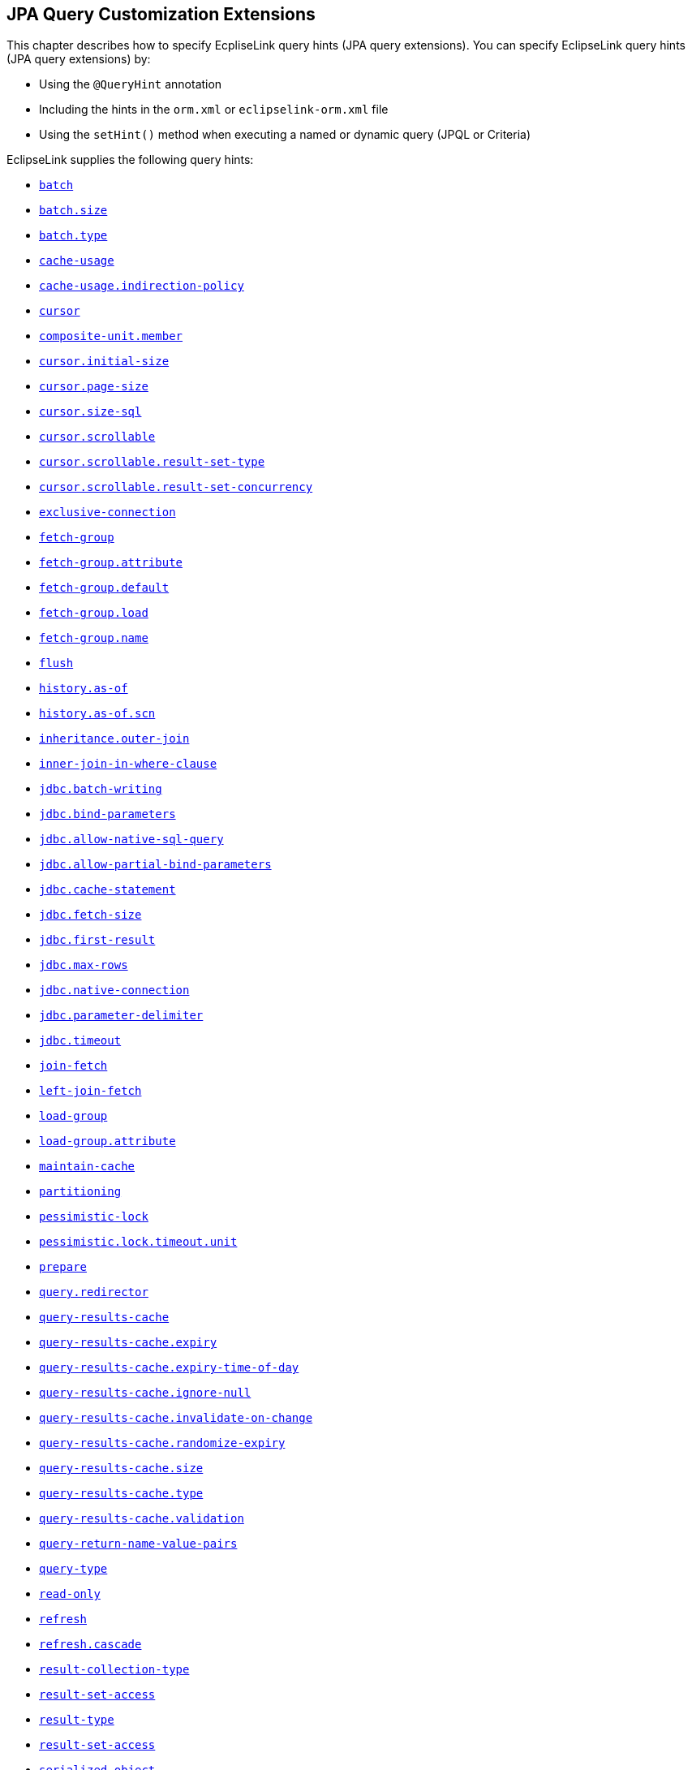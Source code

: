 ///////////////////////////////////////////////////////////////////////////////

    Copyright (c) 2022, 2023 Oracle and/or its affiliates. All rights reserved.

    This program and the accompanying materials are made available under the
    terms of the Eclipse Public License v. 2.0, which is available at
    http://www.eclipse.org/legal/epl-2.0.

    This Source Code may also be made available under the following Secondary
    Licenses when the conditions for such availability set forth in the
    Eclipse Public License v. 2.0 are satisfied: GNU General Public License,
    version 2 with the GNU Classpath Exception, which is available at
    https://www.gnu.org/software/classpath/license.html.

    SPDX-License-Identifier: EPL-2.0 OR GPL-2.0 WITH Classpath-exception-2.0

///////////////////////////////////////////////////////////////////////////////

:description: EclipseLink
:keywords: eclipselink, java, jpa, persistence, query, hint, customization

== JPA Query Customization Extensions

[[TLJPA54068]]

This chapter describes how to specify EcpliseLink query hints (JPA query
extensions). You can specify EclipseLink query hints (JPA query
extensions) by:

* Using the `@QueryHint` annotation
* Including the hints in the `orm.xml` or `eclipselink-orm.xml` file
* Using the `setHint()` method when executing a named or dynamic query
(JPQL or Criteria)

EclipseLink supplies the following query hints:

* link:#batch[`batch`]
* link:#batchsize[`batch.size`]
* link:#batchtype[`batch.type`]
* link:#cacheusage[`cache-usage`]
* link:#cacheusageindirectionpolicy[`cache-usage.indirection-policy`]
* link:#cursor[`cursor`]
* link:#hint.compositeunitmember[`composite-unit.member`]
* link:#cursorinitialsize[`cursor.initial-size`]
* link:#cursorpagesize[`cursor.page-size`]
* link:#cursor-size-sql[`cursor.size-sql`]
* link:#cursor-scrollable[`cursor.scrollable`]
* link:#cursor-scrollable-result-set-type[`cursor.scrollable.result-set-type`]
* link:#cursor-scrollable-result-set-concurrency[`cursor.scrollable.result-set-concurrency`]
* link:#exclusiveconnection[`exclusive-connection`]
* link:#fetch-group[`fetch-group`]
* link:#fetch-group-attribute[`fetch-group.attribute`]
* link:#fetch-group-default[`fetch-group.default`]
* link:#fetch-group-load[`fetch-group.load`]
* link:#fetch-group-name[`fetch-group.name`]
* link:#flush[`flush`]
* link:#historyasof[`history.as-of`]
* link:#historyasofscn[`history.as-of.scn`]
* link:#inheritanceouterjoin[`inheritance.outer-join`]
* link:#inner-join-in-where-clause[`inner-join-in-where-clause`]
* link:#jdbc-batch-writing[`jdbc.batch-writing`]
* link:#jdbcbindparameters[`jdbc.bind-parameters`]
* link:#jdbc-allow-native-sql-query[`jdbc.allow-native-sql-query`]
* link:#jdbcallowpartialbindparameters[`jdbc.allow-partial-bind-parameters`]
* link:#jdbccachestatement[`jdbc.cache-statement`]
* link:#jdbcfetchsize[`jdbc.fetch-size`]
* link:#jdbcfirstresult[`jdbc.first-result`]
* link:#jdbcmaxrows[`jdbc.max-rows`]
* link:#jdbcnativeconnection[`jdbc.native-connection`]
* link:#jdbcparameterdelimiter[`jdbc.parameter-delimiter`]
* link:#jdbctimeout[`jdbc.timeout`]
* link:#joinfetch1[`join-fetch`]
* link:#leftjoinfetch[`left-join-fetch`]
* link:#loadgroup[`load-group`]
* link:#loadgroupattribute[`load-group.attribute`]
* link:#maintaincache[`maintain-cache`]
* link:#partitioning-2[`partitioning`]
* link:#pessimisticlock[`pessimistic-lock`]
* link:#pessimistic-lock-timeout-unit[`pessimistic.lock.timeout.unit`]
* link:#prepare[`prepare`]
* link:#query-redirector[`query.redirector`]
* link:#queryresultscache[`query-results-cache`]
* link:#queryresultscacheexpiry[`query-results-cache.expiry`]
* link:#queryresultscacheexpirytimeofday[`query-results-cache.expiry-time-of-day`]
* link:#queryresultscacheignorenull[`query-results-cache.ignore-null`]
* link:#query-results-cache-invalidate-on-change[`query-results-cache.invalidate-on-change`]
* link:#queryresultscacherandomizeexpiry[`query-results-cache.randomize-expiry`]
* link:#queryresultscachesize[`query-results-cache.size`]
* link:#queryresultscachetype[`query-results-cache.type`]
* link:#query-results-cache-validation[`query-results-cache.validation`]
* link:#query-return-name-value-pairs[`query-return-name-value-pairs`]
* link:#querytype[`query-type`]
* link:#readonly1[`read-only`]
* link:#refresh[`refresh`]
* link:#refreshcascade[`refresh.cascade`]
* link:#resultcollectiontype[`result-collection-type`]
* link:#result-set-access[`result-set-access`]
* link:#result-type[`result-type`]
* link:#result-set-access[`result-set-access`]
* link:#serialized-object[`serialized-object`]
* link:#sql-hint[`sql.hint`]

All EclipseLink query hints are defined in the `QueryHints` class in the
`org.eclipse.persistence.config package`. When you set a hint, you can
set the value using the public static final field in the appropriate
configuration class in `org.eclipse.persistence.config` package,
including the following:

* `HintValues`
* `CacheUsage`
* `PessimisticLock`
* `QueryType`

For more information, see Section 10.3.1 "NamedQuery Annotation" in the
JPA Specification (`http://jcp.org/en/jsr/detail?id=317`).

[[batch]][[TLJPA635]]

'''''

=== batch

Use `eclipselink.batch` to supply EclipseLink with batching information
so subsequent queries of related objects can be optimized in batches,
instead of being retrieved one-by-one or in one large joined read.

[[sthref534]]

*Values*

This query hint accepts a single-valued, relationship path expression.

[[sthref535]]

*Usage*

Using the `eclipselink.batch` hint is more efficient than joining,
because EclipseLink avoids reading duplicate data.

You can only batch queries that have a single object in the select
clause.

Valid values: a single-valued relationship path expression.

NOTE: Use _dot notation_ to access nested attributes. For example, to
batch-read an employee's manager's address, use `e.manager.address`.


[[sthref536]]

*Examples*

link:#CBHCBIJB[Example 4-1] shows how to use this hint in a JPA query.

[[CBHCBIJB]][[TLJPA636]]

*_Example 4-1 Using batch in a JPA Query_*

[source,oac_no_warn]
----
import org.eclipse.persistence.config.HintValues;
import org.eclipse.persistence.config.QueryHints;
query.setHint("eclipselink.batch", "e.address");
----

link:#CBHJEGBF[Example 4-2] shows how to use this hint with the
`@QueryHint` annotation.

[[CBHJEGBF]][[TLJPA637]]

*_Example 4-2 Using batch in a @QueryHint Annotation_*

[source,oac_no_warn]
----
import org.eclipse.persistence.config.HintValues;
import org.eclipse.persistence.config.QueryHints;
@QueryHint(name=QueryHints.BATCH, value="e.address");
----

[[sthref537]]

*See Also*

For more information, see:

* "EclipseLink" JPA Query Hints
`http://wiki.eclipse.org/EclipseLink/UserGuide/JPA/Basic_JPA_Development/Querying/Query_Hints`
* link:#joinfetch1["join-fetch"]
* link:#batchsize["batch.size"]
* link:#batchtype["batch.type"]
* "Querying" in _Solutions Guide for EclispeLink_

[[batchsize]][[TLJPA723]]

'''''

=== batch.size

Use `eclipselink.batch.size` to configure the batch size when using
`batch.type` set to `IN`.

[[sthref538]]

*Values*

link:#BABEJGHF[Table 4-1] describes this persistence property's values.

[[TLJPA724]][[sthref539]][[BABEJGHF]]

*_Table 4-1 Valid Values for batch.size_*

|============================================================
|*Value* |*Description*
|Size a|
The number of keys in each `IN` clause

Default: *256* or the query's `pageSize` (for cursor queries)

|============================================================

[[sthref540]]

*Examples*

link:#BABHIGJA[Example 4-3] shows how to use this hint in a JPA query.

[[BABHIGJA]][[TLJPA54028]]

*_Example 4-3 Using batch.size in a JPA Query_*

[source,oac_no_warn]
----
import org.eclipse.persistence.config.HintValues;
import org.eclipse.persistence.config.QueryHints;
query.setHint("eclipselink.BATCH_SIZE", "3");
----

link:#BABIHJJH[Example 4-4] shows how to use this hint with the
`@QueryHint` annotation.

[[BABIHJJH]][[TLJPA54029]]

*_Example 4-4 Using batch.size in a @QueryHint Annotation_*

[source,oac_no_warn]
----
import org.eclipse.persistence.config.HintValues;
import org.eclipse.persistence.config.QueryHints;
@QueryHint(name=QueryHints.BATCH_SIZE, value="3");
----

[[sthref541]]

*See Also*

For more information, see:

* link:#batch["batch"]

[[batchtype]][[TLJPA727]]

'''''

=== batch.type

Use `eclipselink.batch.type` to specify the type of batch fetching the
query should use for any batch-fetched relationships.

[[sthref542]]

*Values*

link:#CBAEHJEE[Table 4-2] describes this query hint's values.

[[TLJPA728]][[sthref543]][[CBAEHJEE]]

*_Table 4-2 Valid Values for batch.type_*

|=======================================================================
|*Value* |*Description*
|`JOIN` |(Default) The original query's selection criteria is joined
with the batch query.

|`EXISTS` |Uses an SQL `EXISTS` and a sub-select in the batch query
instead of a join.

|`IN` |Uses an SQL `IN` clause in the batch query passing in the source
object IDs.
|=======================================================================

[[sthref544]]

*Examples*

link:#BABGBHFC[Example 4-5] shows how to use this hint in a JPA query.

[[BABGBHFC]][[TLJPA54030]]

*_Example 4-5 Using batch.type in a JPA Query_*

[source,oac_no_warn]
----
import org.eclipse.persistence.config.HintValues;
import org.eclipse.persistence.config.QueryHints;
query.setHint("eclipselink.BATCH_TYPE", "EXISTS");
----

link:#BABFGECF[Example 4-6] shows how to use this hint with the
`@QueryHint` annotation.

[[BABFGECF]][[TLJPA54031]]

*_Example 4-6 Using batch.type in a @QueryHint Annotation_*

[source,oac_no_warn]
----
import org.eclipse.persistence.config.HintValues;
import org.eclipse.persistence.config.QueryHints;
@QueryHint(name=QueryHints.BATCH_TYPE, value="EXISTS");
----

[[sthref545]]

*See Also*

For more information, see:

* link:#batch["batch"]
* xref:{relativedir}/annotations_ref.adoc#CHDCCIDA["@BatchFetch"]

[[cacheusage]][[TLJPA638]]

'''''

=== cache-usage

Use `eclipselink.cache-usage` to specify how the query should interact
with the EclipseLink cache.

[[sthref546]]

*Values*

link:#BABEIJAE[Table 4-3] describes this query hint's valid values.

[[TLJPA639]][[sthref547]][[BABEIJAE]]

*_Table 4-3 Valid Values for org.eclipse.persistence.config.CacheUsage_*

|=======================================================================
|*Value* |*Description*
|`DoNotCheckCache` |Always go to the database.

|`CheckCacheByExactPrimaryKey` |If a read-object query contains an
expression where the primary key is the only comparison, you can obtain
a cache hit if you process the expression against the object in memory

|`CheckCacheByPrimaryKey` |If a read-object query contains an expression
that compares at least the primary key, you can obtain a cache hit if
you process the expression against the objects in memory.

|`CheckCacheThenDatabase` |You can configure any read-object query to
check the cache completely before you resort to accessing the database.

|`CheckCacheOnly` |You can configure any read-all query to check only
the parent session cache (shared cache) and return the result from it
without accessing the database.

|`ConformResultsInUnitOfWork` |You can configure any read-object or
read-all query within the context of a unit of work to conform the
results with the changes to the object made within that unit of work.
This includes new objects, deleted objects and changed objects.

|`UseEntityDefault` a|
(Default) Use the cache configuration as specified by the EclipseLink
descriptor API for this entity.

*Note*: The entity default value is to not check the cache
(`DoNotCheckCache`). The query will access the database and synchronize
with the cache. Unless refresh has been set on the query, the cached
objects will be returned without being refreshed from the database.
EclipseLink does not support the cache usage for native queries or
queries that have complex result sets such as returning data or multiple
objects.

|=======================================================================

[[sthref548]]

*Usage*

EclipseLink JPA uses a shared cache assessed across the entire
persistence unit. After completing an operation in a particular
persistence context, EclipseLink merges the results into the shared
cache, so that other persistence contexts can use the results
_regardless of whether the entity manager and persistence context are
created in Java SE or Jakarta EE_.

Any entity persisted or removed using the entity manager will always
consistently maintained with the cache.

[[sthref549]]

*Examples*

link:#BABCBJAH[Example 4-7] shows how to use this hint in a JPA query.

[[BABCBJAH]][[TLJPA640]]

*_Example 4-7 Using cache-usage in a JPA Query_*

[source,oac_no_warn]
----
import org.eclipse.persistence.config.CacheUsage;
import org.eclipse.persistence.config.QueryHints;
query.setHint(QueryHints.CACHE_USAGE, CacheUsage.CheckCacheOnly);
----

link:#BABBFCGD[Example 4-8] shows how to use this hint with the
`@QueryHint` annotation.

[[BABBFCGD]][[TLJPA641]]

*_Example 4-8 Using cache-usage in a @QueryHint Annotation_*

[source,oac_no_warn]
----
import org.eclipse.persistence.config.CacheUsage;
import org.eclipse.persistence.config.TargetDatabase;
@QueryHint(name=QueryHints.CACHE_USAGE, value=CacheUsage.CheckCacheOnly);
----

[[sthref550]]

*See Also*

For more information, see:

* "EclipseLink Caches" in _Understanding EclipseLink_
* "Querying" in _Solutions Guide for EclispeLink_
* "Enhancing Performance" in _Solutions Guide for EclispeLink_
* link:#cacheusageindirectionpolicy["cache-usage.indirection-policy"]

[[cacheusageindirectionpolicy]][[TLJPA731]]

'''''

=== cache-usage.indirection-policy

Use `eclipselink.cache-usage.indirection-policy` (with
link:#cacheusage[cache-usage]) to configure in-memory querying and
conforming's treatment of uninstantiated indirection/lazy relationships.

[[sthref551]]

*Values*

link:#CBAHAACF[Table 4-4] describes this query hint's values.

[[TLJPA732]][[sthref552]][[CBAHAACF]]

*_Table 4-4 Valid Values for cache-usage.indirection-policy_*

|=======================================================================
|*Value* |*Description*
|`Conform` |If conforming encounters an uninstantiated indirection/lazy
object, it is assumed to conform.

|`Exception` |(Default) If conforming encounters an uninstantiated
indirection/lazy object an exception is thrown.

|`NotConform` |If conforming encounters an uninstantiated
indirection/lazy object it is assumed to not conform.

|`Trigger` |If conforming encounters an uninstantiated indirection/lazy
object it is triggered.
|=======================================================================

[[sthref553]]

*Usage*

This hint applies only when the query traverses a `join` across a lazy
relationship.

[[sthref554]]

*Examples*

link:#CHDGHCAF[Example 4-9] shows how to use this hint in a JPA query.

[[CHDGHCAF]][[TLJPA733]]

*_Example 4-9 Using cache-usage.indirection-policy in a JPA Query_*

[source,oac_no_warn]
----
query.setHint(QueryHints.INDIRECTION_POLICY, CacheUsageIndirectionPolicy.Trigger); 
----

link:#CHDEFCID[Example 4-10] shows how to use this hint with the
`@QueryHint` annotation.

[[CHDEFCID]][[TLJPA734]]

*_Example 4-10 Using cache-usage.indirection-policy in a @QueryHint
Annotation_*

[source,oac_no_warn]
----
@QueryHint(name=QueryHints.INDIRECTION_POLICY, value=CacheUsageIndirectionPolicy.Trigger) 
----

[[sthref555]]

*See Also*

For more information, see:

* "EclipseLink" JPA Query Hints
`http://wiki.eclipse.org/EclipseLink/UserGuide/JPA/Basic_JPA_Development/Querying/Query_Hints`
* "EclipseLink Caches" in _Understanding EclipseLink_
* "Querying" in _Solutions Guide for EclispeLink_
* link:#cacheusage["cache-usage"]

[[cursor]][[TLJPA735]]

'''''

=== cursor

Use `eclipselink.cursor` to configure the query to return a
`CursoredStream`.

[[sthref556]]

*Values*

link:#BABDGGBI[Table 4-5] describes this persistence property's values.

[[TLJPA736]][[sthref557]][[BABDGGBI]]

*_Table 4-5 Valid Values for cursor_*

|======================
|*Value* |*Description*
|`true` | +
|`false` |(Default)
|======================

[[sthref558]]

*Usage*

A _Cursor_ is a stream of the JDBC `ResultSet`. Cursors are useful for
large results sets, or when you only need the few results of a query.

A cursor implements `Enumeration`, when the each `next()` will fetch the
next from the JDBC `ResultSet`, and builds the resulting Object or
value. A Cursor requires, and will keep, a live JDBC connection. You
must use `close()` to free the Cursor's resources.

You can access a Cursor from a JPA Query through `getSingleResult()`, or
from `JpaQuery` using `getResultCursor()`.

TIP: You can use `MAX_ROWS` and `FIRST_RESULT` instead of a Cursor to obtain
a page of results.

[[sthref559]]

*Examples*

link:#BABHFHEG[Example 4-11] shows how to use this hint in a JPA query.

[[BABHFHEG]][[TLJPA54032]]

*_Example 4-11 Using cursor in a JPA Query_*

[source,oac_no_warn]
----
import org.eclipse.persistence.config.HintValues;
import org.eclipse.persistence.config.QueryHints;
query.setHint("eclipselink.cursor", "TRUE");
----

link:#BABFADCA[Example 4-12] shows how to use this hint with the
`@QueryHint` annotation.

[[BABFADCA]][[TLJPA54033]]

*_Example 4-12 Using cursor in a @QueryHint Annotation_*

[source,oac_no_warn]
----
import org.eclipse.persistence.config.HintValues;
import org.eclipse.persistence.config.QueryHints;
@QueryHint(name=QueryHints.CURSOR, value="TRUE");
----

[[sthref560]]

*See Also*

For more information, see:

* link:#cursorinitialsize["cursor.initial-size"]
* link:#cursorpagesize["cursor.page-size"]

[[hint.compositeunitmember]][[TLJPA54134]]

'''''

=== composite-unit.member

The ecliplselink.composite-unit.member query hint specifies the name of
the composite member persistence unit on which you want to execute the
query. You must use it on a native query executed on a composite
persistence unit.

[[sthref561]]

*Values*

link:#CHDIAHAB[Table 4-6] describes this persistence property's values.

[[TLJPA54135]][[sthref562]][[CHDIAHAB]]

*_Table 4-6 Valid Values for composite-unit.member_*

|==================================================
|*Value* |*Description*
|value |The name of the composite persistence unit.
|==================================================

[[sthref563]]

*Examples*

link:#CHDEJEAE[Example 4-13] shows how to use this hint in a JPA query.

[[CHDEJEAE]][[TLJPA54136]]

*_Example 4-13 Using composite-unit.member in a JPA query_*

[source,oac_no_warn]
----
import org.eclipse.persistence.config.QueryHints;
query.setHint("eclipselink.composite-unit.member", "mypersistentunit");
----

link:#CHDDJEAA[Example 4-14] shows how to use this hint with the
`@QueryHint` annotation.

[[CHDDJEAA]][[TLJPA54137]]

*_Example 4-14 Using composite-unit.member in an @QueryHint annotation_*

[source,oac_no_warn]
----
import org.eclipse.persistence.config.QueryHints;
@QueryHint(name=QueryHints.COMPOSITE_UNIT_MEMBER, 
value="mypersistentunit");
----

[[cursorinitialsize]][[TLJPA739]]

'''''

=== cursor.initial-size

Use `eclipselink.cursor.initial-size` to configure the query to return a
CursoredStream with the specified initial size.

[[sthref564]]

*Values*

link:#CHDBDJEA[Table 4-7] describes this query hint's values.

[[TLJPA740]][[sthref565]][[CHDBDJEA]]

*_Table 4-7 Valid Values for cursor.initial-size_*

|=======================================================================
|*Value* |*Description*
|`Integer` or `Strings` that can be parsed to `int` values |The initial
number of objects that are prebuilt for the stream before a `next()` is
called
|=======================================================================

[[sthref566]]

*Examples*

link:#CHDIIBJH[Example 4-15] shows how to use this hint in a JPA query.

[[CHDIIBJH]][[TLJPA741]]

*_Example 4-15 Using cursor.initial-size in a JPA Query_*

[source,oac_no_warn]
----
import org.eclipse.persistence.config.HintValues;
import org.eclipse.persistence.config.QueryHints;
query.setHint("eclipselink.cursor_initial_size", "10");
----

link:#CHDIHGDI[Example 4-16] shows how to use this hint with the
`@QueryHint` annotation.

[[CHDIHGDI]][[TLJPA742]]

*_Example 4-16 Using cursor.initial-size in a @QueryHint Annotation_*

[source,oac_no_warn]
----
import org.eclipse.persistence.config.HintValues;
import org.eclipse.persistence.config.QueryHints;
@QueryHint(name=QueryHints.CURSOR_INITIAL_SIZE, value="10");
----

[[sthref567]]

*See Also*

For more information, see:

* link:#cursor["cursor"]

[[cursorpagesize]][[TLJPA54069]]

'''''

=== cursor.page-size

Use `eclipselink.cursor.page-size` to configure the query to return a
`CursoredStream` with the specified page size.

[[sthref568]]

*Values*

link:#BABEBBJJ[Table 4-8] describes this query hint's values.

[[TLJPA54070]][[sthref569]][[BABEBBJJ]]

*_Table 4-8 Valid Values for cursor.page-size_*

|=======================================================================
|*Value* |*Description*
|`Integer` or `Strings` that can be parsed to `int` values |The number
of objects that are fetched from the stream on a `next()` call, if the
buffer of objects is empty
|=======================================================================

[[sthref570]]

*Examples*

link:#CHDIAFBG[Example 4-17] shows how to use this hint in a JPA query.

[[CHDIAFBG]][[TLJPA54071]]

*_Example 4-17 Using cursor.page-size in a JPA Query_*

[source,oac_no_warn]
----
import org.eclipse.persistence.config.HintValues;
import org.eclipse.persistence.config.QueryHints;
query.setHint("eclipselink.CURSOR_PAGE_SIZE", "10");
----

link:#CHDIACBG[Example 4-18] shows how to use this hint with the
`@QueryHint` annotation.

[[CHDIACBG]][[TLJPA54072]]

*_Example 4-18 Using cursor.page-size in a @QueryHint Annotation_*

[source,oac_no_warn]
----
import org.eclipse.persistence.config.HintValues;
import org.eclipse.persistence.config.QueryHints;
@QueryHint(name=QueryHints.CURSOR_PAGE_SIZE, value="10");
----

[[sthref571]]

*See Also*

For more information, see:

* link:#cursor["cursor"]

'''''

=== cursor.size-sql

Configures the SQL string for the size query of a Cursor query.
This is only required for cursor queries that use native SQL or procedures.
The size query is only used if the size() is called on the Cursor.
The SQL should perform a COUNT of the rows returned by the original query.

*Values*

link:#BABEBBJJA[Table 4-8] describes this query hint's values.

[[BABEBBJJA]]

*_Table 4-8 Valid Values for cursor.size-sql_*

|=======================================================================
|*Value* |*Description*
|`String` |SQL which counts size of the cursor.
|=======================================================================

*Examples*

link:#CHDIAFBGA[Example 4-17] shows how to use this hint in a JPA query.

[[CHDIAFBGA]]

*_Example 4-17 Using cursor.size-sql in a JPA Query_*

[source,oac_no_warn]
----
import org.eclipse.persistence.config.HintValues;
import org.eclipse.persistence.config.QueryHints;
query.setHint("eclipselink.CURSOR_SIZE", "select count(*) from EMPLOYEE");
----

link:#CHDIACBGA[Example 4-18] shows how to use this hint with the `@QueryHint` annotation.

[[CHDIACBGA]]

*_Example 4-18 Using cursor.size-sql in a @QueryHint Annotation_*

[source,oac_no_warn]
----
import org.eclipse.persistence.config.HintValues;
import org.eclipse.persistence.config.QueryHints;
@QueryHint(name=QueryHints.CURSOR_SIZE, value="select count(*) from EMPLOYEE");
----

*See Also*

For more information, see:

* link:#cursor[`cursor`]

'''''

=== cursor.scrollable

Configures the query to return a ScrollableCursor.
A cursor is a stream of the JDBC ResultSet.
ScrollableCursor implements ListIterator, when the each next() will fetch the next from the JDBC ResultSet,
and build the resulting Object or value.
ScrollableCursor can scroll forwards and backwards and position into the ResultSet.
A Cursor requires and will keep a live JDBC connection, close() must be called
to free the Cursor's resources.
A Cursor can be accessed from a JPA Query through getSingleResult(), or from JpaQuery using getResultCursor().
Cursors are useful for large results sets, and if only some of the results are desired.
MAX_ROWS and FIRST_RESULT can also be used instead of cursors to obtain a page of results.

*Values*

link:#BABEBBJJB[Table 4-8] describes this query hint's values.

[[BABEBBJJB]]

*_Table 4-8 Valid Values for cursor.scrollable_*

|=======================================================================
|*Value* |*Description*
|true |Return a ScrollableCursor.
|false |(Default) Do not return a ScrollableCursor.
|=======================================================================

*Examples*

link:#CHDIAFBGB[Example 4-17] shows how to use this hint in a JPA query.

[[CHDIAFBGB]]

*_Example 4-17 Using cursor.scrollable in a JPA Query_*

[source,oac_no_warn]
----
import org.eclipse.persistence.config.HintValues;
import org.eclipse.persistence.config.QueryHints;
query.setHint(QueryHints.SCROLLABLE_CURSOR, true);
----

link:#CHDIACBGB[Example 4-18] shows how to use this hint with the `@QueryHint` annotation.

[[CHDIACBGB]]

*_Example 4-18 Using cursor.scrollable in a @QueryHint Annotation_*

[source,oac_no_warn]
----
import org.eclipse.persistence.config.HintValues;
import org.eclipse.persistence.config.QueryHints;
@QueryHint(name=QueryHints.SCROLLABLE_CURSOR, true);
----

*See Also*

For more information, see:

* link:#cursor[`cursor`]

'''''

=== cursor.scrollable.result-set-type

This can be used on ScrollableCursor queries to set the JDBC ResultSet `org.eclipse.persistence.config.ResultSetType` scroll type.

*Values*

link:#BABEBBJJC[Table 4-8] describes this query hint's values.

[[BABEBBJJC]]

*_Table 4-8 Valid Values for cursor.scrollable.result-set-type_*

|=======================================================================
|*Value* |*Description*
|"Forward" |The rows in a result set will be processed in a forward direction; first-to-last.
|"ForwardOnly"|The type for a ResultSet object whose cursor may move only forward.
|"Unknown"|The order in which rows in a result set will be processed is unknown.
|"Reverse"|The rows in a result set will be processed in a reverse direction; last-to-first.
|"ScrollInsensitive"|The type for a ResultSet object that is scrollable but generally not sensitive to changes made by others.
|"ScrollSensitive"|(Default) The type for a ResultSet object that is scrollable and generally sensitive to changes made by others.
|=======================================================================

*Examples*

link:#CHDIAFBGC[Example 4-17] shows how to use this hint in a JPA query.

[[CHDIAFBGC]]

*_Example 4-17 Using cursor.scrollable.result-set-type in a JPA Query_*

[source,oac_no_warn]
----
import org.eclipse.persistence.config.HintValues;
import org.eclipse.persistence.config.QueryHints;
query.setHint(QueryHints.RESULT_SET_TYPE, ResultSetType.Reverse);
----

link:#CHDIACBGC[Example 4-18] shows how to use this hint with the `@QueryHint` annotation.

[[CHDIACBGC]]

*_Example 4-18 Using cursor.scrollable.result-set-type in a @QueryHint Annotation_*

[source,oac_no_warn]
----
import org.eclipse.persistence.config.HintValues;
import org.eclipse.persistence.config.QueryHints;
@QueryHint(name=QueryHints.RESULT_SET_TYPE, value=ResultSetType.Reverse);
----

*See Also*

For more information, see:

* link:#cursor[`cursor`]
* link:#cursor-scrollable[`cursor.scrollable`]

'''''

=== cursor.scrollable.result-set-concurrency

This can be used on ScrollableCursor queries to set the JDBC ResultSet concurrency `org.eclipse.persistence.config.ResultSetConcurrency`.

*Values*

link:#BABEBBJJD[Table 4-8] describes this query hint's values.

[[BABEBBJJD]]

*_Table 4-8 Valid Values for cursor.scrollable.result-set-concurrency_*

|=======================================================================
|*Value* |*Description*
|"Updatable" |(Default) The concurrency mode for a ResultSet object that may be updated.
|"ReadOnly"|The concurrency mode for a ResultSet object that may NOT be updated.
|=======================================================================

*Examples*

link:#CHDIAFBGD[Example 4-17] shows how to use this hint in a JPA query.

[[CHDIAFBGD]]

*_Example 4-17 Using cursor.scrollable.result-set-concurrency in a JPA Query_*

[source,oac_no_warn]
----
import org.eclipse.persistence.config.HintValues;
import org.eclipse.persistence.config.QueryHints;
query.setHint(QueryHints.RESULT_SET_CONCURRENCY, ResultSetConcurrency.ReadOnly);
----

link:#CHDIACBGE[Example 4-18] shows how to use this hint with the `@QueryHint` annotation.

[[CHDIACBGE]]

*_Example 4-18 Using cursor.scrollable.result-set-concurrency in a @QueryHint Annotation_*

[source,oac_no_warn]
----
import org.eclipse.persistence.config.HintValues;
import org.eclipse.persistence.config.QueryHints;
@QueryHint(name=QueryHints.RESULT_SET_CONCURRENCY, value=ResultSetConcurrency.ReadOnly);
----

*See Also*

For more information, see:

* link:#cursor[`cursor`]
* link:#cursor-scrollable[`cursor.scrollable`]
* link:#cursor-scrollable-result-set-type[`cursor.scrollable.result-set-type`]

[[exclusiveconnection]][[TLJPA747]]

'''''

=== exclusive-connection

Use `eclipselink.exclusive-connection` to specify if the query should
use the exclusive (transactional/write) connection.

[[sthref572]]

*Values*

link:#BABGGEAH[Table 4-9] describes this query hint's values.

[[TLJPA748]][[sthref573]][[BABGGEAH]]

*_Table 4-9 Valid Values for exclusive-connection_*

|=============================================================
|*Value* |*Description*
|true |The query is executed through the exclusive connection.
|false |
|=============================================================

[[sthref574]]

*Usage*

This is valid only when an `EXCLUSIVE_CONNECTION_MODE` property has been
set for the persistence unit (such as VPD). If a
`jdbc.exclusive-connection.mode` has been configured, use this query
hint to ensure that the query is executed through the exclusive
connection.

This may be required in certain cases, such as when database security
prevents a query joining to a secure table from returning the correct
results, when executed through the shared connection.

[[sthref575]]

*Examples*

link:#CHDHHEGA[Example 4-19] shows how to use this hint in a JPA query.

[[CHDHHEGA]][[TLJPA749]]

*_Example 4-19 Using exclusive-connection in a JPA Query_*

[source,oac_no_warn]
----
import org.eclipse.persistence.config.HintValues;
import org.eclipse.persistence.config.QueryHints;
query.setHint("eclipselink.EXCLUSIVE_CONNECTION", "TRUE");
----

link:#CHDIGEII[Example 4-20] shows how to use this hint with the
`@QueryHint` annotation.

[[CHDIGEII]][[TLJPA750]]

*_Example 4-20 Using exclusive-connection in a @QueryHint Annotation_*

[source,oac_no_warn]
----
import org.eclipse.persistence.config.HintValues;
import org.eclipse.persistence.config.QueryHints;
@QueryHint(name=QueryHints.EXCLUSIVE_CONNECTION, value="TRUE");
----

[[sthref576]]

*See Also*

For more information, see:

* xref:{relativedir}/persistenceproperties_ref.adoc#jdbcexclusiveconnectionmode["jdbc.exclusive-connection.mode"]

'''''

=== fetch-group

Configures the query to use the fetch group object. This is an instance of `org.eclipse.persistence.queries.FetchGroup`.
The query will only fetch the attributes defined in the fetch group, if any other attribute is accessed
it will cause the object to be refreshed. To load all FetchGroup's relationship attributes set the FetchGroup's boolean flag "shouldLoad" to true.
FetchGroups are only supported for queries returning objects (only a single alias can be the select clause).
Weaving is required to allow usage of fetch groups.

*Values*

link:#BABEBBJJE[Table 4-8] describes this query hint's values.

[[BABEBBJJE]]

*_Table 4-8 Valid Values for fetch-group_*

|=======================================================================
|*Value* |*Description*
|Object | Instance of `org.eclipse.persistence.queries.FetchGroup`.
|=======================================================================

*Examples*

link:#CHDIAFBGE[Example 4-17] shows how to use this hint in a JPA query.

[[CHDIAFBGE]]

*_Example 4-17 Using fetch-group in a JPA Query_*

[source,oac_no_warn]
----
import org.eclipse.persistence.config.HintValues;
import org.eclipse.persistence.config.QueryHints;
import org.eclipse.persistence.queries.FetchGroup;

FetchGroup fetchGroup = new FetchGroup();
fetchGroup.addAttribute("id");
query.setHint(QueryHints.FETCH_GROUP, fetchGroup);
----

*See Also*

For more information, see:

* link:#loadgroup[`load-group`]

'''''

=== fetch-group.attribute

Configures the query to use a dynamic fetch group that includes a list of attributes.
Each attribute must be defined using a separate hint.
The primary key and version are always included.
The query will only fetch the attributes defined in the fetch group, if any other attribute is accessed
it will cause the object to be refreshed.
To load all FetchGroup's relationship attributes set FETCH_GROUP_LOAD to "true".
FetchGroups are only supported for queries returning objects (only a single alias can be the select clause).
Weaving is required to allow usage of fetch groups.
Both local and nested attributes are supported.

*Values*

link:#BABEBBJJG[Table 4-8] describes this query hint's values.

[[BABEBBJJG]]

*_Table 4-8 Valid Values for fetch-group.attribute_*

|=======================================================================
|*Value* |*Description*
|String | Name of the fetch group, as defined on the ClassDescriptor.
|=======================================================================

*Examples*

link:#CHDIAFBGG[Example 4-17] shows how to use this hint in a JPA query.

[[CHDIAFBGG]]

*_Example 4-17 Using fetch-group.attribute in a JPA Query_*

[source,oac_no_warn]
----
import org.eclipse.persistence.config.HintValues;
import org.eclipse.persistence.config.QueryHints;
import org.eclipse.persistence.queries.FetchGroup;
...
Query query = em.createQuery("SELECT e FROM Employee e WHERE e.id = :ID");
query.setParameter("ID", minimumEmployeeId(em));
query.setHint(QueryHints.FETCH_GROUP_ATTRIBUTE, "firstName");
query.setHint(QueryHints.FETCH_GROUP_ATTRIBUTE, "lastName");
...
----

*See Also*

For more information, see:

* link:#loadgroup[`load-group`]
* link:#fetch-group[`fetch-group`]
* link:#fetch-group-load[`fetch-group.load`]
* link:#fetch-group-name[`fetch-group.name`]

'''''

=== fetch-group.default

Configures the query not to use the default fetch group.
The default fetch group is defined by all non-lazy Basic mappings.
If set to FALSE all attributes will be fetched, including lazy Basics,
this still excludes lazy relationships, they will fetch their foreign keys, but not their values.
FetchGroups are only supported for queries returning objects (only a single alias can be the select clause).
Weaving is required to allow usage of fetch groups.

*Values*

link:#BABEBBJJI[Table 4-8] describes this query hint's values.

[[BABEBBJJI]]

*_Table 4-8 Valid Values for fetch-group.default_*

|=======================================================================
|*Value* |*Description*
|"true" (String) | (default) Use/fetch attributes defined in the fetch group.
|"false" (String) | All attributes will be fetched, including lazy Basics.
|=======================================================================

*Examples*

link:#CHDIAFBGI[Example 4-17] shows how to use this hint in a JPA query.

[[CHDIAFBGI]]

*_Example 4-17 Using fetch-group.default in a JPA Query_*

[source,oac_no_warn]
----
import org.eclipse.persistence.config.HintValues;
import org.eclipse.persistence.config.QueryHints;
...
FetchGroup employeeGroup = new FetchGroup();
employeeGroup.addAttribute("firstName");
employeeGroup.addAttribute("lastName");

TypedQuery<Employee> query = em.createQuery("SELECT e FROM Employee e WHERE e.gender = :GENDER", Employee.class);
query.setParameter("GENDER", Gender.Female);
query.setHint(QueryHints.FETCH_GROUP, employeeGroup);
query.setHint(QueryHints.FETCH_GROUP_DEFAULT, "false");
List<Employee> emps = query.getResultList();
...
----

*See Also*

For more information, see:

* link:#loadgroup[`load-group`]
* link:#fetch-group[`fetch-group`]
* link:#fetch-group-attribute[`fetch-group.attribute`]
* link:#fetch-group-load[`fetch-group.load`]
* link:#fetch-group-name[`fetch-group.name`]

'''''

=== fetch-group.load

Configures a dynamic fetch group to load (default) or not to load its attributes.
Could be used with FETCH_ATTRIBUTES hint.
To load all FetchGroup's relationship attributes set this hint to "true".
Weaving is required to allow usage of fetch groups.

*Values*

link:#BABEBBJJH[Table 4-8] describes this query hint's values.

[[BABEBBJJH]]

*_Table 4-8 Valid Values for fetch-group.load_*

|=======================================================================
|*Value* |*Description*
|"true" (String) | (default) Should load fetch group.
|"false" (String) | Do not load fetch group.
|=======================================================================

*Examples*

link:#CHDIAFBGH[Example 4-17] shows how to use this hint in a JPA query.

[[CHDIAFBGH]]

*_Example 4-17 Using fetch-group.load in a JPA Query_*

[source,oac_no_warn]
----
import org.eclipse.persistence.config.HintValues;
import org.eclipse.persistence.config.QueryHints;
...
FetchGroup employeeGroup = new FetchGroup();
employeeGroup.addAttribute("firstName");
employeeGroup.addAttribute("lastName");

TypedQuery<Employee> query = em.createQuery("SELECT e FROM Employee e WHERE e.gender = :GENDER", Employee.class);
query.setParameter("GENDER", Gender.Female);
query.setHint(QueryHints.FETCH_GROUP, employeeGroup);
query.setHint(QueryHints.FETCH_GROUP_LOAD, "true");
query.setHint(QueryHints.BATCH, "e.projects");
List<Employee> employees = query.getResultList();
...
----

*See Also*

For more information, see:

* link:#loadgroup[`load-group`]
* link:#fetch-group[`fetch-group`]
* link:#fetch-group-attribute[`fetch-group.attribute`]
* link:#fetch-group-name[`fetch-group.name`]

'''''

=== fetch-group.name

Configures the query to use a named fetch group defined for the result class.
This is the name of the fetch group, as defined on the ClassDescriptor.
Currently FetchGroups can only be defined on the ClassDescriptor using a DescriptorCustomizer.
The query will only fetch the attributes defined in the fetch group, if any other attribute is accessed
it will cause the object to be refreshed.
To load all FetchGroup's relationship attributes set the FetchGroup's boolean flag "load" to true.
FetchGroups are only supported for queries returning objects (only a single alias can be the select clause).
Weaving is required to allow usage of fetch groups.

*Values*

link:#BABEBBJJF[Table 4-8] describes this query hint's values.

[[BABEBBJJF]]

*_Table 4-8 Valid Values for fetch-group.name_*

|=======================================================================
|*Value* |*Description*
|String | Name of the fetch group, as defined on the ClassDescriptor.
|=======================================================================

*Examples*

link:#CHDIAFBGF[Example 4-17] shows how to use this hint in a JPA query.

[[CHDIAFBGF]]

*_Example 4-17 Using fetch-group.name in a JPA Query_*

[source,oac_no_warn]
----
import org.eclipse.persistence.config.HintValues;
import org.eclipse.persistence.config.QueryHints;
import org.eclipse.persistence.queries.FetchGroup;
...
ClassDescriptor descriptor = getDescriptor("Employee");
FetchGroup fetchGroup = new FetchGroup("names");
fetchGroup.addAttribute("firstName");
fetchGroup.addAttribute("lastName");
descriptor.getFetchGroupManager().addFetchGroup(fetchGroup);
Query query = em.createQuery("SELECT e FROM Employee e WHERE e.id = :ID");
query.setParameter("ID", minimumEmployeeId(em));
query.setHint(QueryHints.FETCH_GROUP_NAME, "names");
...
----

*See Also*

For more information, see:

* link:#loadgroup[`load-group`]
* link:#fetch-group[`fetch-group`]

[[flush]][[TLJPA751]]

'''''

=== flush

Use `eclipselink.flush` to specify if the query should flush the
persistence context before executing.

[[sthref577]]

*Values*

link:#CBAGCCIH[Table 4-10] describes this query hint's values.

[[TLJPA752]][[sthref578]][[CBAGCCIH]]

*_Table 4-10 Valid Values for flush_*

|=======================================================================
|*Value* |*Description*
|`true` |The query triggers a flush of the persistence context before
execution

|`false` |(Default)
|=======================================================================

[[sthref579]]

*Usage*

If the query may access objects that have been changed in the
persistence context, you must trigger a flush in order for the query to
see the changes. If the query does not require seeing the changes, you
should avoid the flush in order to improve performance.

You can also configure the flush-mode as a persistence unit property.
See xref:{relativedir}/persistenceproperties_ref.adoc#flushclearcache["flush-clear.cache"] for
more information.

You can also use conforming to query changes without requiring a flush.
See link:#cacheusage["cache-usage"] for more information.

[[sthref580]]

*Examples*

link:#CHDGGHHG[Example 4-21] shows how to use this hint in a JPA query.

[[CHDGGHHG]][[TLJPA753]]

*_Example 4-21 Using flush in a JPA Query_*

[source,oac_no_warn]
----
import org.eclipse.persistence.config.HintValues;
import org.eclipse.persistence.config.QueryHints;
query.setHint("eclipselink.FLUSH", "TRUE");
----

link:#CHDHDACD[Example 4-22] shows how to use this hint with the
`@QueryHint` annotation.

[[CHDHDACD]][[TLJPA754]]

*_Example 4-22 Using flush in a @QueryHint Annotation_*

[source,oac_no_warn]
----
import org.eclipse.persistence.config.HintValues;
import org.eclipse.persistence.config.QueryHints;
@QueryHint(name=QueryHints.FLUSH, value="TRUE");
----

[[sthref581]]

*See Also*

For more information, see:

* xref:{relativedir}/persistenceproperties_ref.adoc#persistencecontextflushmode["persistence-context.flush-mode"]
* xref:{relativedir}/persistenceproperties_ref.adoc#flushclearcache["flush-clear.cache"]
* "EclipseLink" JPA Query Hints
`http://wiki.eclipse.org/EclipseLink/UserGuide/JPA/Basic_JPA_Development/Querying/Query_Hints`
* "EclipseLink Caches" in _Understanding EclipseLink_
* "Querying" in _Solutions Guide for EclispeLink_
* link:#cacheusageindirectionpolicy["cache-usage.indirection-policy"]
* link:#cacheusage["cache-usage"]

[[historyasof]][[TLJPA755]]

'''''

=== history.as-of

Configures the query to query the state of the object as-of a point in
time.

[[sthref582]]

*Values*

link:#CACFHAJC[Table 4-11] describes this query hint's values.

[[TLJPA756]][[sthref583]][[CACFHAJC]]

*_Table 4-11 Valid Values for history.as-of_*

|==========================================================
|*Value* |*Description*
|Timestamp |Timestamp, in the form: `YYYY/MM/DD HH:MM:SS.n`
|==========================================================

[[sthref584]]

*Usage*

Both the query execution and result will conform to the database as it
existed based on the database SCN.

NOTE: This query hint requires a class with historical support or when using
Oracle Flashback.


[[sthref585]]

*Examples*

link:#CHDGCFEI[Example 4-23] shows how to use this hint in a JPA query.

[[CHDGCFEI]][[TLJPA757]]

*_Example 4-23 Using history.as-of in a JPA Query_*

[source,oac_no_warn]
----
import org.eclipse.persistence.config.HintValues;
import org.eclipse.persistence.config.QueryHints;
query.setHint("eclipselink.AS_OF", "2012/10/15 11:21:18.2");
----

link:#CHDIEAIC[Example 4-24] shows how to use this hint with the
`@QueryHint` annotation.

[[CHDIEAIC]][[TLJPA758]]

*_Example 4-24 Using history.as-of in @QueryHint Annotation_*

[source,oac_no_warn]
----
import org.eclipse.persistence.config.HintValues;
import org.eclipse.persistence.config.QueryHints;
@QueryHint(name=QueryHints.AS_OF, value="2012/10/15 11:21:18.2");
----

[[sthref586]]

*See Also*

For more information, see:

* link:#historyasofscn["history.as-of.scn"]
* "Using Oracle Flashback Technology" in _Oracle Database Advanced
Application Developer's Guide_

[[historyasofscn]][[TLJPA759]]

'''''

=== history.as-of.scn

Use `eclipselink.history.as-of.scn` to configure the query to query the
state of the object as-of a database SCN (System Change Number).

[[sthref587]]

*Values*

link:#CBACAFGG[Table 4-12] describes this query hint's values.

[[TLJPA760]][[sthref588]][[CBACAFGG]]

*_Table 4-12 Valid Values for history.as-of.scn_*

|========================
|*Value* |*Description*
|value |Integer SCN value
|========================

[[sthref589]]

*Usage*

NOTE: This query hint requires Oracle Flashback support.

[[sthref590]]

*Examples*

link:#CHDGAJAB[Example 4-25] shows how to use this hint in a JPA query.

[[CHDGAJAB]][[TLJPA761]]

*_Example 4-25 Using history.as-of.scn in a JPA Query_*

[source,oac_no_warn]
----
import org.eclipse.persistence.config.HintValues;
import org.eclipse.persistence.config.QueryHints;
query.setHint("eclipselink.AS_OF_SCN", "3");
----

link:#CHDIHCFG[Example 4-26] shows how to use this hint with the
`@QueryHint` annotation.

[[CHDIHCFG]][[TLJPA762]]

*_Example 4-26 Using history.as-of.scn in @QueryHint Annotation_*

[source,oac_no_warn]
----
import org.eclipse.persistence.config.HintValues;
import org.eclipse.persistence.config.QueryHints;
@QueryHint(name=QueryHints.AS_OF_SCN, value="3");
----

[[sthref591]]

*See Also*

For more information, see:

* link:#historyasof["history.as-of"]
* "Using Oracle Flashback Technology" in _Oracle Database Advanced
Application Developer's Guide_

[[inheritanceouterjoin]][[TLJPA763]]

'''''

=== inheritance.outer-join

Use `eclipselink.inheritance.outer-join` to configure the query to use
an outer-join for all subclasses.

[[sthref592]]

*Values*

link:#CBAGHABJ[Table 4-13] describes this query hint's values.

[[TLJPA764]][[sthref593]][[CBAGHABJ]]

*_Table 4-13 Valid Values for inheritance.outer-join_*

|=======================================================================
|*Value* |*Description*
|`true` |Use outer-join.

|`false` |(Default) Do not use outer-join; execute a separate query for
each subclass.
|=======================================================================

[[sthref594]]

*Usage*

This query hint can be used queries to root or branch inherited classes.

You can also configure this behavior by using a `DescriptorCustomizer`
(see
xref:{relativedir}/persistenceproperties_ref.adoc#descriptorcustomizer["descriptor.customizer"]).

NOTE: This is required for correct ordering, `firstResult`, `maxResult`, and
cursors.


[[sthref595]]

*Examples*

link:#CHDICAFC[Example 4-27] shows how to use this hint in a JPA query.

[[CHDICAFC]][[TLJPA765]]

*_Example 4-27 Using inheritance.outer-join in a JPA Query_*

[source,oac_no_warn]
----
import org.eclipse.persistence.config.HintValues;
import org.eclipse.persistence.config.QueryHints;
query.setHint("eclipselink.INHERITANCE_OUTER_JOIN", "TRUE");
----

link:#CHDIFIJJ[Example 4-28] shows how to use this hint with the
`@QueryHint` annotation.

[[CHDIFIJJ]][[TLJPA54034]]

*_Example 4-28 Using inheritance.outer-join in a @QueryHint Annotation_*

[source,oac_no_warn]
----
import org.eclipse.persistence.config.HintValues;
import org.eclipse.persistence.config.QueryHints;
@QueryHint(name=QueryHints.INHERITANCE_OUTER_JOIN, value="TRUE");
----

[[sthref596]]

*See Also*

For more information, see:

* "Inheritance" in _Understanding EclipseLink_
* "Enhancing Performance" in _Solutions Guide for EclispeLink_

'''''

=== inner-join-in-where-clause

Changes the way that inner joins are printed in generated SQL for the database.
With a value of true, inner joins are printed in the WHERE clause, if false, inner joins are printed in the FROM clause.
This query hint should override global/session switch `org.eclipse.persistence.internal.databaseaccess.DatabasePlatform#setPrintInnerJoinInWhereClause(boolean)`
Indicates whether the query printer/normalizer changes the way that inner joins are printed
in generated SQL for the database. With a value of true, inner joins are printed in the WHERE clause,
if false, inner joins are printed in the FROM clause.
If value is set it overrides printInnerJoinInWhereClause persistence unit property.
Default value null - value from printInnerJoinInWhereClause persistence unit property is used*/

*Values*

link:#BABHJFEJB[Table 4-14] describes this query hint's valid values.

[[BABHJFEJB]]

*_Table 4-14 Valid Values for
org.eclipse.persistence.config.HintValues_*

|=======================================================================
|*Value* |*Description*
|null | (Default false)Take value from Persistence Property.
|`HintValues.FALSE` or `False` (String) |Inner joins are printed in the FROM clause.
|`HintValues.TRUE` or `True` (boolean)|Inner joins are not printed in the FROM clause.
|=======================================================================

*Examples*

link:#BABGDCJAB[Example 4-29] shows how to use this hint in a JPA query.

[[BABGDCJAB]]

*_Example 4-29 Using inner-join-in-where-clause in a JPA Query_*

[source,oac_no_warn]
----
import org.eclipse.persistence.config.HintValues;
import org.eclipse.persistence.config.QueryHints;
...
query.setHint(QueryHints.INNER_JOIN_IN_WHERE_CLAUSE, "false");
----

link:#BABIHAEG[Example 4-30] shows how to use this hint with the
`@QueryHint` annotation.

[[BABIHAEG]]

*_Example 4-30 Using inner-join-in-where-clause in a @QueryHint Annotation_*

[source,oac_no_warn]
----
import org.eclipse.persistence.config.HintValues;
...
@NamedQuery(
    name="QueryOrder.findAllOrdersWithEmptyOrderLinesHintTrue",
    query="SELECT o FROM QueryOrder o WHERE o.queryOrderLines IS EMPTY"
    ,
    hints={
        @QueryHint(name=QueryHints.INNER_JOIN_IN_WHERE_CLAUSE, value="true")
    }
)
...
----

'''''

=== jdbc.batch-writing

Configures if this modify query can be batched through batch writing.
Some types of queries cannot be batched, such as DDL on some databases.
Disabling batch writing will also allow the row count to be returned.

*Values*

link:#BABHJFEJA[Table 4-14] describes this query hint's valid values.

[[BABHJFEJA]]

*_Table 4-14 Valid Values for
org.eclipse.persistence.config.HintValues_*

|=======================================================================
|*Value* |*Description*
|`HintValues.PERSISTENCE_UNIT_DEFAULT` or `HintValues.FALSE` or `false` (boolean) |Don't use query batch writing.
|`HintValues.TRUE` or `true` (boolean)|(Default) Use query batch writing.
|=======================================================================

[[sthref599]]

*Examples*

link:#BABGDCJA[Example 4-29] shows how to use this hint in a JPA query.

[[BABGDCJA]][[TLJPA644]]

*_Example 4-29 Using jdbc.batch-writing in a JPA Query_*

[source,oac_no_warn]
----
import org.eclipse.persistence.config.HintValues;
import org.eclipse.persistence.config.QueryHints;
...
query.setHint(QueryHints.BATCH_WRITING, false);
----

*See Also*

For more information, see:

* xref:{relativedir}/persistenceproperties_ref.adoc#jdbc-batch-writing-2["jdbc-batch-writing"] Persistence property

[[jdbcbindparameters]][[TLJPA642]]

'''''

=== jdbc.bind-parameters

Use `eclipselink.jdbc.bind-parameters` to specify if the query uses
parameter binding (parameterized SQL).

[[sthref597]]

*Values*

link:#BABHJFEJ[Table 4-14] describes this query hint's valid values.

[[TLJPA643]][[sthref598]][[BABHJFEJ]]

*_Table 4-14 Valid Values for
org.eclipse.persistence.config.HintValues_*

|=======================================================================
|*Value* |*Description*
|`TRUE` |Bind all parameters.

|`FALSE` |Do not bind all parameters.

|`PERSISTENCE_UNIT_DEFAULT` |(Default) Use the parameter binding setting
made in your EclipseLink session's database login, which is true by
default.
|=======================================================================

*Usage*

By default, EclipseLink enables parameter binding and statement caching.
This causes EclipseLink to use a prepared statement, binding all SQL
parameters and caching the prepared statement. When you re-execute this
query, you avoid the SQL preparation, which improves performance.

You can also configure parameter binding for the persistence unit in the
`persistence.xml` file (when used in a Java SE environment).

[[sthref600]]

*Examples*

link:#BABGDCJAA[Example 4-29] shows how to use this hint in a JPA query.

[[BABGDCJAA]][[TLJPA644]]

*_Example 4-29 Using bind-parameters in a JPA Query_*

[source,oac_no_warn]
----
import org.eclipse.persistence.config.HintValues;
import org.eclipse.persistence.config.QueryHints;
query.setHint(QueryHints.BIND_PARAMETERS, HintValues.TRUE);
----

link:#BABIHAEJ[Example 4-30] shows how to use this hint with the
`@QueryHint` annotation.

[[BABIHAEJ]][[TLJPA645]]

*_Example 4-30 Using bind-parameters in a @QueryHint Annotation_*

[source,oac_no_warn]
----
import org.eclipse.persistence.config.HintValues;
import org.eclipse.persistence.config.TargetDatabase;
@QueryHint(name=QueryHints.BIND_PARAMETERS, value=HintValues.TRUE);
----

link:#BABFBBJD[Example 4-31] shows how to configure parameter binding in
the persistence unit `persistence.xml` file.

[[BABFBBJD]][[TLJPA646]]

*_Example 4-31 Specifying Parameter Binding Persistence Unit Property_*

[source,oac_no_warn]
----
<property name="eclipselink.jdbc.bind-parameters" value="false"/>
----

Or byimporting a `property` map:

[source,oac_no_warn]
----
import org.eclipse.persistence.config.PersistenceUnitProperties;
propertiesMap.put(PersistenceUnitProperties.JDBC_BIND_PARAMETERS, "true");
----

[[sthref601]]

*See Also*

For more information, see:

* xref:{relativedir}/persistenceproperties_ref.adoc#jdbccachestatements["jdbc.cache-statements"]
* xref:{relativedir}/persistenceproperties_ref.adoc#jdbcbatchwritingsize["jdbc.batch-writing.size"]
* "Parameterized SQL and Statement Caching" in _Solutions Guide for
EclispeLink_

'''''

=== jdbc.allow-native-sql-query

The `eclipselink.jdbc.allow-native-sql-query` property
specifies whether a single native SQL query should override a persistence
unit level setting (eclipselink.jdbc.allow-native-sql-queries). The PU
level flag is of particular importance within a multitenant to minimize
the potential impact of revealing multitenant. However in some cases the
application may need to allow certain native SQL queries through.

*Values*

link:#BABHJFEKA[Table 4-83] describes this persistence property's values.

[[BABHJFEKA]]

*_Table 4-83 Valid Values for jdbc.allow-native-sql-query_*

|=======================================================================
|*Value* |*Description*
|true |Allow native SQL (and override the persistence unit flag).
|false |(Default) Do not allow native SQL (and respect the persistence unit flag if set).
|=======================================================================

*Examples*

link:#BABFBBJKA[Example 4-83] shows how to configure parameter binding in
the persistence unit `persistence.xml` file.

[[BABFBBJKA]]

*_Example 4-83 Specifying Allow Native SQL Query Persistence Unit Property_*

[source,oac_no_warn]
----
<property name="eclipselink.jdbc.allow-native-sql-queries" value="true"/>
----

Or by importing a `property` map:

[source,oac_no_warn]
----
import org.eclipse.persistence.config.PersistenceUnitProperties;
propertiesMap.put(PersistenceUnitProperties.ALLOW_NATIVE_SQL_QUERIES, "true");
----

link:#CHDIAFBGJ[Example 4-17] shows how to use this hint in a JPA query.

[[CHDIAFBGJ]]

*_Example 4-17 Using jdbc.allow-native-sql-query in a JPA Query_*

[source,oac_no_warn]
----
Query deleteQuery = em.createNamedQuery("DeleteAllMafiaFamilies");
deleteQuery.setHint(QueryHints.ALLOW_NATIVE_SQL_QUERY, true);
----

*See Also*

For more information, see:

* xref:{relativedir}/persistenceproperties_ref.adoc#jdbcallownativesqlqueries[`jdbc.allow-native-sql-queries` Persistence property]

[[jdbcallowpartialbindparameters]][[TLJPA831]]

'''''

=== jdbc.allow-partial-bind-parameters

Use `eclipselink.jdbc.allow-partial-bind-parameters` to specify if
parameter binding decisions apply to individual expressions or the whole
query.

*Values*

link:#BABHJFEK[Table 4-83] describes this persistence property's values.

[[TLJPA832]][[sthref833]][[BABHJFEK]]

*_Table 4-83 Valid Values for jdbc.allow-partial-bind-parameters_*

|=======================================================================
|*Value* |*Description*
|`TRUE` |EclipseLink binds parameters per SQL function/expression.

|`FALSE` |(Default) EclipseLink either binds all parameters or no
parameters; depending on database support.
|=======================================================================


*Usage*

EclipseLink determines binding behavior based on the database's support
for binding. If the database does not support binding, for a specific
expression, EclipseLink will disable parameter binding for the whole
query. Setting this property to 'true' will allow EclipseLink to bind
per expression, instead of per query.


*Examples*

link:#BABFBBJK[Example 4-83] shows how to configure parameter binding in
the persistence unit `persistence.xml` file.

[[BABFBBJK]][[TLJPA836]]

*_Example 4-83 Specifying Allow Partial Parameter Binding Persistence
Unit Property_*

[source,oac_no_warn]
----
<property name="eclipselink.jdbc.allow-partial-bind-parameters" value="true"/>
----

Or byimporting a `property` map:

[source,oac_no_warn]
----
import org.eclipse.persistence.config.PersistenceUnitProperties;
propertiesMap.put(PersistenceUnitProperties.JDBC_ALLOW_PARTIAL_PARAMETERS, "true");
----

[[sthref837]]

*See Also*

For more information, see:

* link:#jdbcbindparameters["jdbc.bind-parameters"]
* xref:{relativedir}/persistenceproperties_ref.adoc#jdbcbatchwritingsize["jdbc.batch-writing.size"]
* "Parameterized SQL and Statement Caching" in _Solutions Guide for
EclispeLink_

[[jdbccachestatement]][[TLJPA766]]

'''''

=== jdbc.cache-statement

Specify if the query caches its JDBC statement.

[[sthref602]]

*Values*

link:#CHDIBGGB[Table 4-15] describes this query hint's values.

[[TLJPA767]][[sthref603]][[CHDIBGGB]]

*_Table 4-15 Valid Values for jdbc.cache-statement_*

|================================================
|*Value* |*Description*
|`true` |The query will cache its JDBC statement.
|`false` |(Default)
|================================================

[[sthref604]]

*Usage*

This allows queries to use parameterized SQL with statement caching. It
also allows a specific query to not cache its statement, if statement
caching is enable for the persistence unit.

TIP: Normally, you should set statement caching for the entire persistence
unit (see
xref:{relativedir}/persistenceproperties_ref.adoc#jdbccachestatements["jdbc.cache-statements"])
instead of each query.

When using a `DataSource`, you must set statement caching in the
`DataSource` configuration.

[[sthref605]]

*Examples*

link:#CHDIAHFI[Example 4-32] shows how to use this hint in a JPA query.

[[CHDIAHFI]][[TLJPA54035]]

*_Example 4-32 Using jdbc.cache-statement in a JPA Query_*

[source,oac_no_warn]
----
import org.eclipse.persistence.config.HintValues;
import org.eclipse.persistence.config.QueryHints;
query.setHint("eclipselink.CACHE_STATEMENT", "TRUE");
----

link:#CHDHEDDG[Example 4-33] shows how to use this hint in the
`@QueryHint` annotation.

[[CHDHEDDG]][[TLJPA54036]]

*_Example 4-33 Using jdbc.cache-statement in a @QueryHint Annotation_*

[source,oac_no_warn]
----
import org.eclipse.persistence.config.HintValues;
import org.eclipse.persistence.config.QueryHints;
@QueryHint(name=QueryHints.CACHE_STATEMENT, value="TRUE");
----

[[sthref606]]

* +
See Also*

For more information, see:

* xref:{relativedir}/persistenceproperties_ref.adoc#jdbccachestatements["jdbc.cache-statements"]
* "Enhancing Performance" in _Solutions Guide for EclispeLink_

[[jdbcfetchsize]][[TLJPA647]]

'''''

=== jdbc.fetch-size

Use `eclipselink.jdbc.fetch-size` to specify the number of rows to be
fetched from the database when additional rows are needed.

NOTE: This property requires JDBC driver support.

[[sthref607]]

*Values*

link:#CHDHHCFG[Table 4-16] describes this query hint's valid values.

[[TLJPA648]][[sthref608]][[CHDHHCFG]]

*_Table 4-16 Valid Values for eclipselink.jdbc.fetch-size_*

|============================================================
|*Value* |*Description*
|from `0` to `Integer.MAX_VALUE` a|
(Default = `0`) As a `String`, depending on your JDBC driver.

If 0, the JDBC driver default will be used.

|============================================================

[[sthref609]]

*Usage*

For queries that return a large number of objects, you can configure the
row fetch size used in the query to improve performance by reducing the
number database hits required to satisfy the selection criteria.

By default, most JDBC drivers use a fetch size of 10. , so if you are
reading 1000 objects, increasing the fetch size to 256 can significantly
reduce the time required to fetch the query's results. The optimal fetch
size is not always obvious. Usually, a fetch size of one half or one
quarter of the total expected result size is optimal.

If you are unsure of the result set size, incorrectly setting a fetch
size too large or too small can decrease performance.

[[sthref610]]

*Examples*

link:#CHDBEBDE[Example 4-34] shows how to use this hint in a JPA query.

[[CHDBEBDE]][[TLJPA649]]

*_Example 4-34 Using jdbc.fetch-size in a JPA Query_*

[source,oac_no_warn]
----
import org.eclipse.persistence.config.HintValues;
import org.eclipse.persistence.config.QueryHints;
query.setHint("eclipselink.JDBC_FETCH_SIZE", "100");
----

link:#CHDHFAHJ[Example 4-35] shows how to use this hint with the
`@QueryHint` annotation.

[[CHDHFAHJ]][[TLJPA650]]

*_Example 4-35 Using jdbc.fetch-size in a @QueryHint Annotation_*

[source,oac_no_warn]
----
import org.eclipse.persistence.config.HintValues;
import org.eclipse.persistence.config.QueryHints;
@QueryHint(name=QueryHints.JDBC_FETCH_SIZE, value="100");
----

[[sthref611]]

*See Also*

For more information, see:

* "EclipseLink" JPA Query Hints
`http://wiki.eclipse.org/EclipseLink/UserGuide/JPA/Basic_JPA_Development/Querying/Query_Hints`
* "Querying" and "Enhancing Performance" in _Solutions Guide for
EclispeLink_
* "EclipseLink Caches" in _Understanding EclipseLink_

[[jdbcfirstresult]][[TLJPA770]]

'''''

=== jdbc.first-result

Use `eclipselink.jdbc.first-result` to specify if the query should skip
the specified number of rows in the result.

[[sthref612]]

*Values*

link:#BHAGFHHH[Table 4-17] describes this query hint's values.

[[TLJPA771]][[sthref613]][[BHAGFHHH]]

*_Table 4-17 Valid Values for jdbc.first-result_*

|================================================================
|*Value* |*Description*
|Integer a|
`Integer` or `String` value that can be parsed to an `int` value.

The position of the first result to retrieve.

|================================================================

[[sthref614]]

*Usage*

This query hint is similar to JPA Query `setFirstResults()`, but can be
set in metadata for `NamedQuerys`.

[[sthref615]]

*Examples*

link:#CHDIFCDA[Example 4-36] shows how to use this hint in a JPA query.

[[CHDIFCDA]][[TLJPA772]]

*_Example 4-36 Using jdbc.first-result in a JPA Query_*

[source,oac_no_warn]
----
import org.eclipse.persistence.config.HintValues;
import org.eclipse.persistence.config.QueryHints;
query.setHint("eclipselink.JDBC_FIRST_RESULT", "10");
----

[[sthref616]]

*See Also*

For more information, see:

* "Query Concepts" in _Understanding EclipseLink_

[[jdbcmaxrows]][[TLJPA651]]

'''''

=== jdbc.max-rows

Use `eclipselink.jdbc.max-rows` to specify the maximum number of rows to
be returned. If the query returns more rows than specified, the trailing
rows will not be returned.

[[sthref617]]

*Values*

link:#BACJCJHA[Table 4-18] describes this query hint's valid values.

[[TLJPA652]][[sthref618]][[BACJCJHA]]

*_Table 4-18 Valid Values for eclipselink.jdbc.max-rows_*

|=======================================================================
|*Value* |*Description*
|`Int` or `String` (that can be parsed to `Int` values) |Configures the
JDBC maximum number of rows.
|=======================================================================

[[sthref619]]

*Usage*

This hint is similar to JPQL `setMaxResults()`, but can be specified
within the metadata for `NamedQueries`.

[[sthref620]]

*Examples*

link:#BACJHHJB[Example 4-37] shows how to use this hint in a JPA query.

[[BACJHHJB]][[TLJPA653]]

*_Example 4-37 Using jdbc.max-rows in a JPA Query_*

[source,oac_no_warn]
----
import org.eclipse.persistence.config.HintValues;
import org.eclipse.persistence.config.QueryHints;
query.setHint("eclipselink.JDBC_MAX_ROWS", "100");
----

link:#BACEDDBB[Example 4-38] shows how to use this hint with the
`@QueryHint` annotation.

[[BACEDDBB]][[TLJPA654]]

*_Example 4-38 Using jdbc.max-rows in a @QueryHint Annotation_*

[source,oac_no_warn]
----
import org.eclipse.persistence.config.HintValues;
import org.eclipse.persistence.config.QueryHints;
@QueryHint(name=QueryHints.JDBC_MAX_ROWS, value="100");
----

[[sthref621]]

*See Also*

For more information, see:

* EclipseLink Pagination Example
http://wiki.eclipse.org/EclipseLink/Examples/JPA/Pagination
* "Query Concepts" in _Understanding EclipseLink_

[[jdbcnativeconnection]][[TLJPA773]]

'''''

=== jdbc.native-connection

Use `eclipselink.jdbc.native-connection` to specify if the query
requires a native JDBC connection.

[[sthref622]]

*Values*

link:#CBAFCGCJ[Table 4-19] describes this persistence property's values.

[[TLJPA774]][[sthref623]][[CBAFCGCJ]]

*_Table 4-19 Valid Values for jdbc.native-connection_*

|====================================================
|*Value* |*Description*
|`true` |Require native connection.
|`false` |(Default) Do not require native connection.
|====================================================

[[sthref624]]

*Usage*

This may be required for some queries on some server platforms that have
`DataSource` implementations that wrap the JDBC connection in their own
proxy. If the query requires custom JDBC access, it may require a native
connection.

A `ServerPlatform` is required to be set as a persistence property to be
able to use a native connection. For features that EclipseLink already
knows require a native connection, eclipselink.jdbc.native-connection
will default to `true`.

[[sthref625]]

*Examples*

link:#CHDIGECJ[Example 4-39] shows how to use the hint in a JPA Query.

[[CHDIGECJ]][[TLJPA775]]

*_Example 4-39 Using jdbc.native-connection in a JPA Query_*

[source,oac_no_warn]
----
import org.eclipse.persistence.config.HintValues;
import org.eclipse.persistence.config.QueryHints;
query.setHint("eclipselink.NATIVE_CONNECTION", "TRUE");
----

[[sthref626]]

*See Also*

For more information, see:

* xref:{relativedir}/persistenceproperties_ref.adoc#target-server["target-server"]

[[jdbcparameterdelimiter]][[TLJPA776]]

'''''

=== jdbc.parameter-delimiter

Use `eclipselink.jdbc.parameter-delimiter` to specify a custom parameter
binding character (instead of the default hash *#* character).

[[sthref627]]

*Values*

link:#CBAJJADC[Table 4-20] describes this query hint's values.

[[TLJPA777]][[sthref628]][[CBAJJADC]]

*_Table 4-20 Valid Values for jdbc.parameter-delimiter_*

|======================================================
|*Value* |*Description*
|Character |Any valid, single character. Do not use "".
|======================================================

[[sthref629]]

*Examples*

link:#CHDCICJE[Example 4-40] shows how to use this hint in a JPA query.

[[CHDCICJE]][[TLJPA54037]]

*_Example 4-40 Using jdbc.parameter-delimiter in a JPA Query_*

[source,oac_no_warn]
----
import org.eclipse.persistence.config.HintValues;
import org.eclipse.persistence.config.QueryHints;
query.setHint("eclipselink.PARAMETER_DELIMITER", ",");
----

link:#CHDFCEBI[Example 4-41] shows how to use this hint with the
`@QueryHint` annotation.

[[CHDFCEBI]][[TLJPA54038]]

*_Example 4-41 Using jdbc.parameter-delimiter in a @QueryHint
Annotation_*

[source,oac_no_warn]
----
import org.eclipse.persistence.config.HintValues;
import org.eclipse.persistence.config.QueryHints;
@QueryHint(name=QueryHints.PARAMETER_DELIMITER, value=",");
----

[[sthref630]]

*See Also*

For more information, see:

* link:#jdbcbindparameters["jdbc.bind-parameters"]

[[jdbctimeout]][[TLJPA656]]

'''''

=== jdbc.timeout

Use `eclipselink.jdbc.timeout` to specify number of seconds EclipseLink
will wait (time out) for a query result, before throwing a
`DatabaseExcpetion`.

NOTE: This property requires JDBC driver support.

[[sthref631]]

*Values*

link:#CHDHBCIE[Table 4-21] describes this query hint's valid values.

[[TLJPA657]][[sthref632]][[CHDHBCIE]]

*_Table 4-21 Valid Values for eclipselink.jdbc.timeout_*

|============================================================
|*Value* |*Description*
|from `0` to `Integer.MAX_VALUE` a|
(Default = `0`) As a `String`, depending on your JDBC driver.

If 0, EclipseLink will never time out waiting for a query.

|============================================================

[[sthref633]]

*Usage*

Some database platforms may not support lock timeouts, so you may
consider setting a `JDBC_TIMEOUT` hint for these platforms.

[[sthref634]]

*Examples*

link:#CHDGCDAG[Example 4-42] shows how to use this hint in a JPA query.

[[CHDGCDAG]][[TLJPA658]]

*_Example 4-42 Using jdbc.timeout in a JPA Query_*

[source,oac_no_warn]
----
import org.eclipse.persistence.config.CacheUsage;
import org.eclipse.persistence.config.QueryHints;
query.setHint(QueryHints.JDBC_TIMEOUT, "100");
----

link:#CHDHICEC[Example 4-43] shows how to use this hint with the
`@QueryHint` annotation.

[[CHDHICEC]][[TLJPA659]]

*_Example 4-43 Using jdbc.timeout in a @QueryHint Annotation_*

[source,oac_no_warn]
----
import org.eclipse.persistence.config.CacheUsage;
import org.eclipse.persistence.config.TargetDatabase;
@QueryHint(name=QueryHints.JDBC_TIMEOUT, value="100");
----

[[sthref635]]

*See Also*

For more information, see:

* link:#querytype["query-type"]
* "About JPA Query Hints" in _Understanding EclipseLink_
* "Enhancing Performance" in _Solutions Guide for EclispeLink_

[[joinfetch1]][[TLJPA660]]

'''''

=== join-fetch

Use `eclipselink.join-fetch hint` to join attributes in a query.

NOTE: Use _dot notation_ to access nested attributes. For example, to
batch-read an employee's manager's address, use `e.manager.address`.

[[sthref636]]

*Values*

link:#BABHECAC[Table 4-22] describes this query hint's valid values.

[[TLJPA661]][[sthref637]][[BABHECAC]]

*_Table 4-22 Valid Values for eclipselink.join-fetch hint_*

|==============================
|*Value*
|A relationship path expression
|==============================

[[sthref638]]

*Usage*

This hint is similar to `eclipselink.batch`. Subsequent queries of
related objects can be optimized in batches instead of being retrieved
in one large joined read

The `eclipselink.join-fetch` hint differs from JPQL joining in that it
allows multilevel fetch joins.

[[sthref639]]

*Examples*

link:#BABJAJBE[Example 4-44] shows how to use this hint in a JPA query.

[[BABJAJBE]][[TLJPA662]]

*_Example 4-44 Using join-fetch in a JPA Query_*

[source,oac_no_warn]
----
import org.eclipse.persistence.config.HintValues;
import org.eclipse.persistence.config.QueryHints;
query.setHint("eclipselink.join-fetch", "e.address");
----

link:#BABCAFGJ[Example 4-45] shows how to use this hint with the
`@QueryHint` annotation.

[[BABCAFGJ]][[TLJPA663]]

*_Example 4-45 Using join-fetch in a @QueryHint Annotation_*

[source,oac_no_warn]
----
import org.eclipse.persistence.config.HintValues;
import org.eclipse.persistence.config.QueryHints;
@QueryHint(name=QueryHints.FETCH, value="e.address");
----

[[sthref640]]

*See Also*

For more information, see:

* "EclipseLink" JPA Query Hints
`http://wiki.eclipse.org/EclipseLink/UserGuide/JPA/Basic_JPA_Development/Querying/Query_Hints`
* EclipseLink Examples
`http://wiki.eclipse.org/EclipseLink/Examples/JPA/QueryOptimization`
* "Optimizing Queries" in _Understanding EclipseLink_.
* "Fetch Joins" in the JPA Specification
(`http://jcp.org/en/jsr/detail?id=317`)
* link:#batch["batch"]
* link:#leftjoinfetch["left-join-fetch"]
* "Enhancing Performance" in _Solutions Guide for EclispeLink_

[[leftjoinfetch]][[TLJPA779]]

'''''

=== left-join-fetch

Use `eclipselink.left-join-fetch` to optimize the query: related objects
will be joined into the query instead of being queries separately.

[[sthref641]]

*Values*

link:#CBADFCGG[Table 4-23] describes this query hint's values.

[[TLJPA780]][[sthref642]][[CBADFCGG]]

*_Table 4-23 Valid Values for left-join-fetch_*

|================================================
|*Value* |*Description*
|String |JPQL-style navigations to a relationship
|================================================

[[sthref643]]

*Usage*

You can use this query hint to create nested join fetches, which is not
supported by JPQL. You can also use `eclipselink.left-join-fetch` to
create join fetches with native queries.

NOTE: This uses an `OUTER` join to allow null or empty values.

[[sthref644]]

*Examples*

link:#CHDCBHBD[Example 4-46] shows how to use this hint in a JPA query.

[[CHDCBHBD]][[TLJPA54039]]

*_Example 4-46 Using left-join-fetch in a JPA Query_*

[source,oac_no_warn]
----
import org.eclipse.persistence.config.HintValues;
import org.eclipse.persistence.config.QueryHints;
query.setHint("eclipselink.LEFT_FETCH", "STRING");
----

link:#CHDECBHE[Example 4-47] shows how to use this hint with the
`@QueryHint` annotation.

[[CHDECBHE]][[TLJPA54040]]

*_Example 4-47 Using left-join-fetch in a @QueryHint Annotation_*

[source,oac_no_warn]
----
import org.eclipse.persistence.config.HintValues;
import org.eclipse.persistence.config.QueryHints;
@QueryHint(name=QueryHints.LEFT_FETCH, value="STRING");
----

[[sthref645]]

*See Also*

* EclipseLink Examples
`http://wiki.eclipse.org/EclipseLink/Examples/JPA/QueryOptimization`
* "Fetch Joins" in the JPA Specification
(`http://jcp.org/en/jsr/detail?id=317`)
* link:#batch["batch"]
* link:#joinfetch1["join-fetch"]
* "Enhancing Performance" in _Solutions Guide for EclispeLink_

[[loadgroup]][[TLJPA782]]

'''''

=== load-group

Use `eclipselink.load-group` to configures a query to use the load group
object.

[[sthref646]]

*Values*

link:#CBAFAEGI[Table 4-24] describes this persistence property's values.

[[TLJPA783]][[sthref647]][[CBAFAEGI]]

*_Table 4-24 Valid Values for load-group_*

|===================================================
|*Value* |*Description*
|`load-group` classname |An instance of `LoadGroup`.
|===================================================

[[sthref648]]

*Usage*

With load groups, EclipseLink ensures that all relational attributes for
a group are loaded. LoadGroups are only supported for queries returning
objects (only a single alias can be the select clause).

[[sthref649]]

*Examples*

link:#CHDDJICH[Example 4-48] shows how to use this hint in a JPA query.

[[CHDDJICH]][[TLJPA54041]]

*_Example 4-48 Using load-group in a JPA Query_*

[source,oac_no_warn]
----
import org.eclipse.persistence.config.HintValues;
import org.eclipse.persistence.config.QueryHints;
query.setHint("eclipselink.LOAD_GROUP", MyLoadGroup);
----

link:#CHDFJAGD[Example 4-49] shows how to use this hint with the
`@QueryHint` annotation.

[[CHDFJAGD]][[TLJPA54042]]

*_Example 4-49 Using load-group in a @QueryHint Annotation_*

[source,oac_no_warn]
----
import org.eclipse.persistence.config.HintValues;
import org.eclipse.persistence.config.QueryHints;
@QueryHint(name=QueryHints.LOAD_GROUP, value="lg");
----

[[sthref650]]

*See Also*

For more information, see:

* link:#loadgroupattribute["load-group.attribute"]
* "AttributeGroup Types and Operations" in _Understanding EclipseLink_
* EclipseLink Attribute Group
example:`http://wiki.eclipse.org/EclipseLink/Examples/JPA/AttributeGroup`
* xref:{relativedir}/annotations_ref.adoc#BABJBDEG["@FetchGroup"]

[[loadgroupattribute]][[TLJPA785]]

'''''

=== load-group.attribute

Use `eclipselink.load-group.attribute` to specify if the query uses a
link:#loadgroup[load-group] that includes a list of attributes.

[[sthref651]]

*Usage*

You must define each attribute using a separate hint. The query loads
all relational attributes defined in the load group.

LoadGroups are only supported for queries returning objects (only a
single alias can be the select clause). Both local and nested attributes
are supported.

[[sthref652]]

*See Also*

For more information, see:

* link:#loadgroup["load-group"]

[[maintaincache]][[TLJPA54073]]

'''''

=== maintain-cache

Use `eclipselink.maintain-cache` to controls whether or not query
results are cached in the session cache

[[sthref653]]

*Values*

link:#BABEHGHI[Table 4-25] describes this query hint's valid values.

[[TLJPA54074]][[sthref654]][[BABEHGHI]]

*_Table 4-25 Valid Values for org.eclipselink.maintain-cache_*

|=========================================
|*Value* |*Description*
|`TRUE` |Maintain cache.
|`FALSE` |(Default) Do not maintain cache.
|=========================================

[[sthref655]]

*Usage*

The `eclipselink.maintain-cache` hint provides a way to query the
current database contents _without affecting the current persistence
context_. It configures the query to return un-managed instances so any
updates to entities queried using this hint would have to be merged into
the persistence context.

[[sthref656]]

*Examples*

link:#BABJCJGF[Example 4-50] shows how to use this hint in a JPA query.

[[BABJCJGF]][[TLJPA54075]]

*_Example 4-50 Using maintain-cache in a JPA Query_*

[source,oac_no_warn]
----
import org.eclipse.persistence.config.HintValues;
import org.eclipse.persistence.config.QueryHints;
query.setHint(QueryHints.MAINTAIN_CACHE, HintValues.FALSE);
----

link:#BABBHIDI[Example 4-51] shows how to use this hint with the
`@QueryHint` annotation.

[[BABBHIDI]][[TLJPA54076]]

*_Example 4-51 Using maintain-cache in a @QueryHint Annotation_*

[source,oac_no_warn]
----
import org.eclipse.persistence.config.HintValues;
import org.eclipse.persistence.config.QueryHints;
@QueryHint(name=QueryHints.MAINTAIN_CACHE, value=HintValues.FALSE);
----

[[sthref657]]

*See Also*

For more information, see:

* "Scaling EclipseLink Applications in Clusters" in _Solutions Guide for
EclispeLink_
* "Enhancing Performance" in _Solutions Guide for EclispeLink_
* "EclipseLink Caches" in _Understanding EclipseLink_

'''''

=== partitioning

Used to provide a PartitioningPolicy instance or name to the query.
This allows the query to execute on a specific, or on multiple connection pools.

*Values*

link:#BABEGFHED[Table 4-32] describes this query hint's values.

[[BABEGFHED]]

*_Table 4-32 Valid Values for partitioning_*

|========================================================
|*Value* |*Description*
|String |`org.eclipse.persistence.descriptors.partitioning.PartitioningPolicy` instance or partitioning policy name.
|========================================================


*Examples*

link:#CHDHEDDCD[Example 4-65] shows how to use this hint in a JPA query.

[[CHDHEDDCD]]

*_Example 4-65 Using partitioning in a JPA
Query_*

[source,oac_no_warn]
----
import org.eclipse.persistence.config.HintValues;
import org.eclipse.persistence.config.QueryHints;
query.setHint(QueryHints.PARTITIONING, "org.acme.persistence.OrderPartitioningPolicy");
----

link:#CHDICBIID[Example 4-66] shows how to use this hint with the
`@QueryHint` annotation.

[[CHDICBIID]][[TLJPA54080]]

*_Example 4-66 Using partitioning in a
@QueryHint Annotation_*

[source,oac_no_warn]
----
import org.eclipse.persistence.config.HintValues;
import org.eclipse.persistence.config.QueryHints;
@QueryHint(name=QueryHints.PARTITIONING, value="org.acme.persistence.OrderPartitioningPolicy");
----

*_Example Implementation of org.eclipse.persistence.descriptors.partitioning.PartitioningPolicy_*
[source,oac_no_warn]
----
...
public class OrderPartitioningPolicy extends PartitioningPolicy {

    public List<Accessor> getConnectionsForQuery(AbstractSession session, DatabaseQuery query, AbstractRecord arguments) {

        List<Accessor> accessors = new ArrayList<Accessor>(1);
        accessors.add(getAccessor(ACMEPool.leastBusy(), session, query, false));
        return accessors;
    }
}
----

[[pessimisticlock]][[TLJPA668]]

'''''

=== pessimistic-lock

Use `eclipselink.pessimistic-lock` to specify if EclipseLink uses
pessimistic locking.

[[sthref658]]

*Values*

link:#CIHDEEDF[Table 4-26] describes this query hint's valid values.

[[TLJPA669]][[sthref659]][[CIHDEEDF]]

*_Table 4-26 Valid Values for
org.eclipse.persistence.config.PessimisticLock_*

|=======================================================================
|*Value* |*Description*
|`NoLock` |(Default) Do not use pessimistic locking.

|`Lock` |EclipseLink issues `SELECT .... FOR UPDATE` statements.

|`LockNoWait` |EclipseLink issues `SELECT .... FOR UPDATE NO WAIT`
statements.
|=======================================================================

[[sthref660]]

*Usage*

The primary advantage of using pessimistic locking is that you are
assured, once the lock is obtained, of a successful edit. This is
desirable in highly concurrent applications in which optimistic locking
may cause too many optimistic locking errors.

One drawback of pessimistic locking is that it requires additional
database resources, requiring the database transaction and connection to
be maintained for the duration of the edit. Pessimistic locking may also
cause deadlocks and lead to concurrency issues.

[[sthref661]]

*Examples*

link:#CIHGEJFF[Example 4-52] shows how to use this hint in a JPA query.

[[CIHGEJFF]][[TLJPA670]]

*_Example 4-52 Using pessimistic-lock in a JPA Query_*

[source,oac_no_warn]
----
import org.eclipse.persistence.config.PessimisticLock;
import org.eclipse.persistence.config.QueryHints;
query.setHint(QueryHints.PESSIMISTIC_LOCK, PessimisticLock.LockNoWait);
----

link:#CIHIAFGH[Example 4-53] shows how to use this hint with the
`@QueryHint` annotation.

[[CIHIAFGH]][[TLJPA671]]

*_Example 4-53 Using pessimistic-lock in a @QueryHint Annotation_*

[source,oac_no_warn]
----
import org.eclipse.persistence.config.PessimisticLock;
import org.eclipse.persistence.config.QueryHints;
@QueryHint(name=QueryHints.PESSIMISTIC_LOCK, value=PessimisticLock.LockNoWait);
----

[[sthref662]]

*See Also*

For more information, see:

* EclipseLink Examples
`http://wiki.eclipse.org/EclipseLink/Examples/JPA/PessimisticLocking`
* "Scaling EclipseLink Applications in Clusters" in _Solutions Guide for
EclispeLink_
* "Understanding Queries" in _Understanding EclipseLink_
* "Building Blocks of a EclipseLink Project" in _Understanding
EclipseLink_

'''''

=== pessimistic.lock.timeout.unit

Configures the pessimistic lock timeout unit value. Allows users more refinement.

*Values*

link:#CIHDEEDG[Table 4-26] describes this query hint's valid values.

[[CIHDEEDG]]

*_Table 4-26 Valid Values for pessimistic.lock.timeout.unit_*

|=======================================================================
|*Value* |*Description*
|`MILLISECONDS` |(Default) milliseconds.
|`SECONDS` |seconds
|`MINUTES` |minutes
|=======================================================================

NOTE: Values must match with enum at `java.util.concurrent.TimeUnit`.

*Examples*

link:#CIHGEJFG[Example 4-52] shows how to use this hint in a JPA query.

[[CIHGEJFG]]

*_Example 4-52 Using pessimistic.lock.timeout.unit in a JPA Query_*

[source,oac_no_warn]
----
import org.eclipse.persistence.config.PessimisticLock;
import org.eclipse.persistence.config.QueryHints;
query.setHint(QueryHints.PESSIMISTIC_LOCK_TIMEOUT_UNIT, "SECONDS");
----

link:#CIHIAFGHA[Example 4-53] shows how to use this hint with the
`@QueryHint` annotation.

[[CIHIAFGHA]][[TLJPA671]]

*_Example 4-53 Using pessimistic.lock.timeout.unit in a @QueryHint Annotation_*

[source,oac_no_warn]
----
import org.eclipse.persistence.config.PessimisticLock;
import org.eclipse.persistence.config.QueryHints;
@QueryHint(name=QueryHints.PESSIMISTIC_LOCK_TIMEOUT_UNIT, "SECONDS");
----

*See Also*

For more information, see:

* EclipseLink Examples
`http://wiki.eclipse.org/EclipseLink/Examples/JPA/PessimisticLocking`
* "Scaling EclipseLink Applications in Clusters" in _Solutions Guide for
EclispeLink_
* "Understanding Queries" in _Understanding EclipseLink_
* "Building Blocks of a EclipseLink Project" in _Understanding
EclipseLink_

[[prepare]][[TLJPA788]]

'''''

=== prepare

Use `eclipselink.prepare` to specify if a query prepares (that is,
generates) its SQL for each execution.

[[sthref663]]

*Values*

link:#CBABAEBF[Table 4-27] describes this query hint's values.

[[TLJPA789]][[sthref664]][[CBABAEBF]]

*_Table 4-27 Valid Values for prepare_*

|=======================================================================
|*Value* |*Description*
|true |Generate the SQL _each time_ EclipseLink executes the query.

|`false` |(Default) Generate the SQL only the _first time_ EclipseLink
executes the query.
|=======================================================================

[[sthref665]]

*Usage*

By default, EclipseLink does not re-generate the SQL for each execution.
This may improve performance.

For queries that require dynamic SQL (for example, to handle `null`
parameters) set `eclipselink.prepare` to *false*.

[[sthref666]]

*Examples*

link:#CHDEABHD[Example 4-54] shows how to use this hint in a JPA query.

[[CHDEABHD]][[TLJPA54043]]

*_Example 4-54 Using prepare in a JPA Query_*

[source,oac_no_warn]
----
import org.eclipse.persistence.config.HintValues;
import org.eclipse.persistence.config.QueryHints;
query.setHint("eclipselink.PREPARE", "TRUE");
----

link:#CHDBDIFC[Example 4-55] shows how to use this hint with the
`@QueryHint` annotation.

[[CHDBDIFC]][[TLJPA54044]]

*_Example 4-55 Using prepare in a @QueryHint Annotation_*

[source,oac_no_warn]
----
import org.eclipse.persistence.config.HintValues;
import org.eclipse.persistence.config.QueryHints;
@QueryHint(name=QueryHints.PREPARE, value="TRUE");
----

[[sthref667]]

*See Also*

For more information, see:

* "Understanding Queries" in _Understanding EclipseLink_

'''''

=== query.redirector

Used to provide a QueryRedirector to the executing query. The redirector must implement the QueryRedirector interface.
This can be used to perform advanced query operations in code, or dynamically customize the query in code before execution.
The value should be the name of the QueryRedirector class. i.e. `org.acme.persistence.MyQueryRedirector`
The value could also be a Class, or an instance that implements the QueryRedirector interface.
see `org.eclipse.persistence.queries.QueryRedirector`

*Values*

link:#BABEGFHEC[Table 4-32] describes this query hint's values.

[[BABEGFHEC]]

*_Table 4-32 Valid Values for query.redirector_*

|========================================================
|*Value* |*Description*
|String |Qualified class name which implements `org.eclipse.persistence.queries.QueryRedirector`
|========================================================


*Examples*

link:#CHDHEDDCC[Example 4-65] shows how to use this hint in a JPA query.

[[CHDHEDDCC]]

*_Example 4-65 Using query.redirector in a JPA
Query_*

[source,oac_no_warn]
----
import org.eclipse.persistence.config.HintValues;
import org.eclipse.persistence.config.QueryHints;
query.setHint("eclipselink.query.redirector", "org.acme.persistence.MyQueryRedirector");
----

link:#CHDICBIIE[Example 4-66] shows how to use this hint with the
`@QueryHint` annotation.

[[CHDICBIIE]][[TLJPA54080]]

*_Example 4-66 Using query.redirector in a
@QueryHint Annotation_*

[source,oac_no_warn]
----
import org.eclipse.persistence.config.HintValues;
import org.eclipse.persistence.config.QueryHints;
@QueryHint(name=QueryHints.QUERY_REDIRECTOR, value="org.acme.persistence.MyQueryRedirector");
----

*_Example Implementation of org.eclipse.persistence.queries.QueryRedirector_*
[source,oac_no_warn]
----
...
public class MyQueryRedirector implements QueryRedirector {
    @Override
    public Object invokeQuery(DatabaseQuery query, DataRecord dataRecord, Session session) {
        List<?> result = (List<?>)session.executeQuery(query);
        return result.toArray(new Object[result.size()]);
    }
}
...
----

[[queryresultscache]][[TLJPA792]]

'''''

=== query-results-cache

Use `eclipselink.query-results-cache` to specify that the query should
use a results cache.

[[sthref668]]

*Values*

link:#CHDEBFCF[Table 4-28] describes this persistence property's values.

[[TLJPA793]][[sthref669]][[CHDEBFCF]]

*_Table 4-28 Valid Values for query-results-cache_*

|======================================
|*Value* |*Description*
|`Persistence_Unit_Default` |(Default)
|`True` |Query results are cache.
|`False` |Query results are not cached.
|======================================

[[sthref670]]

*Usage*

By default, the query will cache 100 query results (see
link:#queryresultscachesize[query-results-cache.size]); if the same named query with
the same arguments is re-executed EclipseLink will skip the database and
return the cached results.

NOTE: The _query_ cache is different and independent from the _object_ cache.

[[sthref671]]

*Examples*

link:#CHDHAFFG[Example 4-56] shows how to use this hint in a JPA query.

[[CHDHAFFG]][[TLJPA54045]]

*_Example 4-56 Using query-results-cache in a JPA Query_*

[source,oac_no_warn]
----
import org.eclipse.persistence.config.HintValues;
import org.eclipse.persistence.config.QueryHints;
query.setHint("eclipselink.QUERY_RESULTS_CACHE", "TRUE");
----

link:#CHDBHAGC[Example 4-57] shows how to use this hint with the
`@QueryHint` annotation.

[[CHDBHAGC]][[TLJPA54046]]

*_Example 4-57 Using query-results-cache in a @QueryHint Annotation_*

[source,oac_no_warn]
----
import org.eclipse.persistence.config.HintValues;
import org.eclipse.persistence.config.QueryHints;
@QueryHint(name=QueryHints.QUERY_RESULTS_CACHE, value="TRUE");
----

link:#CHDBHFJI[Example 4-58] shows how to use this hint in an `orm.xml`
file.

[[CHDBHFJI]][[TLJPA796]]

*_Example 4-58 Using query-results-cache in orm.xml File_*

[source,oac_no_warn]
----
<?xml version="1.0"?>
<entity-mappings
    xmlns="http://www.eclipse.org/eclipselink/xsds/persistence/orm"
    xmlns:xsi="http://www.w3.org/2001/XMLSchema-instance"
    xsi:schemaLocation="http://www.eclipse.org/eclipselink/xsds/persistence/orm     http://www.eclipse.org/eclipselink/xsds/eclipselink_orm_2_4.xsd"
    version="2.4">
    <entity name="Employee" class="org.acme.Employee" access="FIELD">
        <named-query name="findAllEmployeesInCity" query="Select e from Employee e where e.address.city = :city">
            <hint name="eclipselink.query-results-cache" value="true"/>
            <hint name="eclipselink.query-results-cache.size" value="500"/>
        </named-query>
        ...
    </entity>
</entity-mappings>
----

[[sthref672]]

*See Also*

For more information, see:

* "About Query Results Cache" in _Understanding EclipseLink_

[[queryresultscacheexpiry]][[TLJPA797]]

'''''

=== query-results-cache.expiry

Use `eclipselink.query-results-cache.expiry` to set the time-to-live
(that is, expiration time) of the query's results cache.

[[sthref673]]

*Values*

link:#CBAEIJBC[Table 4-29] describes this query hint's values.

[[TLJPA798]][[sthref674]][[CBAEIJBC]]

*_Table 4-29 Valid Values for query-results-cache.expiry_*

|=======================================================================
|*Value* |*Description*
|Value |Number of milliseconds, as `Integer` or `Strings` that can be
parsed to `int` values.
|=======================================================================

[[sthref675]]

*Usage*

By default the query results cache will not expiry results.

[[sthref676]]

* +
Examples*

link:#CHDHHGJE[Example 4-59] shows how to use this hint in a JPA query.

[[CHDHHGJE]][[TLJPA54047]]

*_Example 4-59 Using query-results-cache.expiry in a JPA Query_*

[source,oac_no_warn]
----
import org.eclipse.persistence.config.HintValues;
import org.eclipse.persistence.config.QueryHints;
query.setHint("eclipselink.QUERY_RESULTS_CACHE_EXPIRY", "100");
----

link:#CHDHIJFD[Example 4-60] shows how to use this hint with the
`@QueryHint` annotation.

[[CHDHIJFD]][[TLJPA54048]]

*_Example 4-60 Using query-results-cache.expiry in a @QueryHint
Annotation_*

[source,oac_no_warn]
----
import org.eclipse.persistence.config.HintValues;
import org.eclipse.persistence.config.QueryHints;
@QueryHint(name=QueryHints.QUERY_RESULTS_CACHE_EXPIRY, value="100");
----

[[sthref677]]

* +
See Also*

For more information, see:

* link:#queryresultscache["query-results-cache"]

[[queryresultscacheexpirytimeofday]][[TLJPA801]]

'''''

=== query-results-cache.expiry-time-of-day

Use `eclipselink.query-results-cache.expiry-time-of-day` to set the time
of day of the query's results cache expiration.

[[sthref678]]

*Values*

link:#CBAEDBEC[Table 4-30] describes this persistence property's values.

[[TLJPA802]][[sthref679]][[CBAEDBEC]]

*_Table 4-30 Valid Values for query-results-cache.expiry-time-of-day_*

|==============================================
|*Value* |*Description*
|Value |Time, in HH:MM:SS format, as a `String`
|==============================================

[[sthref680]]

*Usage*

By default the query results cache will not expiry results.

[[sthref681]]

*Examples*

link:#CHDCCJCH[Example 4-61] shows how to use this hint in a JPA query.

[[CHDCCJCH]][[TLJPA803]]

*_Example 4-61 Using query-results-cache.expiry-time-of-day in a JPA
Query_*

[source,oac_no_warn]
----
import org.eclipse.persistence.config.HintValues;
import org.eclipse.persistence.config.QueryHints;
query.setHint("eclipselink.QUERY_RESULTS_CACHE_EXPIRY_TIME_OF_DAY", "11:15:34");
----

link:#CHDEDCDD[Example 4-62] shows how to use this hint with the
`@QueryHint` annotation.

[[CHDEDCDD]][[TLJPA804]]

*_Example 4-62 Using query-results-cache.expiry-time-of-day in a
@QueryHint Annotation_*

[source,oac_no_warn]
----
import org.eclipse.persistence.config.HintValues;
import org.eclipse.persistence.config.QueryHints;
@QueryHint(name=QueryHints.QUERY_RESULTS_CACHE_EXPIRY_TIME_OF_DAY, value="11:15:34");
----

[[sthref682]]

*See Also*

For more information, see:

* link:#queryresultscache["query-results-cache"]

[[queryresultscacheignorenull]][[TLJPA805]]

'''''

=== query-results-cache.ignore-null

Use eclipselink.query-results-cache.ignore-null to specify if
EclipseLink caches `null` query results

[[sthref683]]

*Values*

link:#CBAJDDFC[Table 4-31] describes this query hint's values.

[[TLJPA806]][[sthref684]][[CBAJDDFC]]

*_Table 4-31 Valid Values for query-results-cache.ignore-null_*

|=======================================================================
|*Value* |*Description*
|`true` |Ignore null results (that is, _do not_ cache results)

|`false` |(Default) Do not ignore `null` results (that is, _do_ cache
results)
|=======================================================================

[[sthref685]]

*Usage*

You can use this query hint to use query cache as a secondary key index,
and allow inserts of new objects.

[[sthref686]]

*Examples*

link:#CHDEAHFC[Example 4-63] shows how to use this hint in a JPA query.

[[CHDEAHFC]][[TLJPA807]]

*_Example 4-63 Using query-results-cache.ignore-null in a JPA Query_*

[source,oac_no_warn]
----
import org.eclipse.persistence.config.HintValues;
import org.eclipse.persistence.config.QueryHints;
query.setHint("eclipselink.QUERY_RESULTS_CACHE_IGNORE_NULL", "TRUE");
----

link:#CHDIEEHG[Example 4-64] shows how to use this hint with the
`@QueryHint` annotation.

[[CHDIEEHG]][[TLJPA808]]

*_Example 4-64 Using query-results-cache.ignore-null in a @QueryHint
Annotation_*

[source,oac_no_warn]
----
import org.eclipse.persistence.config.HintValues;
import org.eclipse.persistence.config.QueryHints;
@QueryHint(name=QueryHints.QUERY_RESULTS_CACHE_IGNORE_NULL, value="TRUE");
----

[[sthref687]]

*See Also*

For more information, see:

* link:#queryresultscache["query-results-cache"]

'''''

=== query-results-cache.invalidate-on-change

Configures if the query cache results should be invalidated if any object of any class used in the query if modified.

*Values*

link:#BABEGFHEA[Table 4-32] describes this query hint's values.

[[BABEGFHEA]]

*_Table 4-32 Valid Values for query-results-cache.randomize-expiry_*

|========================================================
|*Value* |*Description*
|`true` |(Default) Invalidate on change.
|`false` |Do not invalidate on change.
|========================================================


*Examples*

link:#CHDHEDDCA[Example 4-65] shows how to use this hint in a JPA query.

[[CHDHEDDCA]]

*_Example 4-65 Using query-results-cache.randomize-expiry in a JPA
Query_*

[source,oac_no_warn]
----
import org.eclipse.persistence.config.HintValues;
import org.eclipse.persistence.config.QueryHints;
query.setHint("eclipselink.QUERY_RESULTS_CACHE_INVALIDATE", "TRUE");
----

link:#CHDICBII[Example 4-66] shows how to use this hint with the
`@QueryHint` annotation.

[[CHDICBII]][[TLJPA54080]]

*_Example 4-66 Using query-results-cache.randomize-expiry in a
@QueryHint Annotation_*

[source,oac_no_warn]
----
import org.eclipse.persistence.config.HintValues;
import org.eclipse.persistence.config.QueryHints;
@QueryHint(name=QueryHints.QUERY_RESULTS_CACHE_INVALIDATE, value="TRUE");
----

[[sthref692]]

*See Also*

For more information, see:

* link:#queryresultscache["query-results-cache"]
* link:#queryresultscacheexpiry["query-results-cache.expiry"]

[[queryresultscacherandomizeexpiry]][[TLJPA54077]]

'''''

=== query-results-cache.randomize-expiry

Use `eclipselink.query-results-cache.randomize-expiry` to specify the
expiry time (link:#queryresultscacheexpiry[query-results-cache.expiry]) should be
randomized by 10% of its set value.

[[sthref688]]

*Values*

link:#BABEGFHE[Table 4-32] describes this query hint's values.

[[TLJPA54078]][[sthref689]][[BABEGFHE]]

*_Table 4-32 Valid Values for query-results-cache.randomize-expiry_*

|========================================================
|*Value* |*Description*
|`true` |Randomize the expiration time by 10%.
|`false` |(Default) Do not randomize the expiration time.
|========================================================

[[sthref690]]

*Usage*

Use this query hint to avoid bottlenecks from multiple cached values
expiring at a fixed time.

[[sthref691]]

*Examples*

link:#CHDHEDDC[Example 4-65] shows how to use this hint in a JPA query.

[[CHDHEDDC]][[TLJPA54079]]

*_Example 4-65 Using query-results-cache.randomize-expiry in a JPA
Query_*

[source,oac_no_warn]
----
import org.eclipse.persistence.config.HintValues;
import org.eclipse.persistence.config.QueryHints;
query.setHint("eclipselink.QUERY_RESULTS_CACHE_RANDOMIZE_EXPIRY", "TRUE");
----

link:#CHDICBIIA[Example 4-66] shows how to use this hint with the
`@QueryHint` annotation.

[[CHDICBIIA]]

*_Example 4-66 Using query-results-cache.randomize-expiry in a
@QueryHint Annotation_*

[source,oac_no_warn]
----
import org.eclipse.persistence.config.HintValues;
import org.eclipse.persistence.config.QueryHints;
@QueryHint(name=QueryHints.QUERY_RESULTS_CACHE_RANDOMIZE_EXPIRY, value="TRUE");
----

*See Also*

For more information, see:

* link:#queryresultscache["query-results-cache"]
* link:#queryresultscacheexpiry["query-results-cache.expiry"]

[[queryresultscachesize]][[TLJPA813]]

'''''

=== query-results-cache.size

Use `eclipselink.query-results-cache.size` to set the fixed size of the
query's results cache.

[[sthref693]]

*Values*

link:#CBAIEAAC[Table 4-33] describes this query hint's values.

[[TLJPA814]][[sthref694]][[CBAIEAAC]]

*_Table 4-33 Valid Values for query-results-cache.size_*

|=======================================================================
|*Value* |*Description*
|Size |Integer or Strings that can be parsed to int values (Default:
*100*)
|=======================================================================

[[sthref695]]

*Usage*

When using link:#queryresultscache[query-results-cache], if the same named query
with the same arguments is re-executed EclipseLink will skip the
database and return the cached results.

NOTE: If a query has no arguments, use a size of *1* (as there is only a
single result).

[[sthref696]]

*Examples*

link:#CHDGADHE[Example 4-67] shows how to use this hint in a JPA query.

[[CHDGADHE]][[TLJPA815]]

*_Example 4-67 Using query-results-cache.size in a JPA Query_*

[source,oac_no_warn]
----
import org.eclipse.persistence.config.HintValues;
import org.eclipse.persistence.config.QueryHints;
query.setHint("eclipselink.QUERY_RESULTS_CACHE_SIZE", "150");
----

link:#CHDIGAAF[Example 4-68] shows how to use this hint with the
`@QueryHint` annotation.

[[CHDIGAAF]][[TLJPA816]]

*_Example 4-68 Using query-results-cache.size in a @QueryHint
Annotation_*

[source,oac_no_warn]
----
import org.eclipse.persistence.config.HintValues;
import org.eclipse.persistence.config.QueryHints;
@QueryHint(name=QueryHints.QUERY_RESULTS_CACHE_SIZE, value="150");
----

[[sthref697]]

*See Also*

For more information, see:

* link:#queryresultscache["query-results-cache"]

[[queryresultscachetype]][[TLJPA54081]]

'''''

=== query-results-cache.type

Use `eclipselink.query-results-cache.type` to set the cache type used
for the query's results cache.

[[sthref698]]

*Values*

link:#BABJADJH[Table 4-34] describes this query hint's values.

[[TLJPA54082]][[sthref699]][[BABJADJH]]

*_Table 4-34 Valid Values for query-results-cache.type_*

|=======================================================================
|*Value* |*Description*
|Cache |(Default) Fixed size LRU cache (`CacheIdentityMap`)

|Full |Provides full caching and guaranteed identity.

|Hard_Weak |Similar to SOFT_WEAK, except that it uses _hard_ references
in the sub-cache.

|None |No caching.

|Soft |Similar to FULL, except the map holds the objects using _soft_
references.

|Soft_Weak |Similar to WEAK, except it maintains a most-frequently-used
sub-cache.

|Weak |Similar to FULL, except the map holds the objects using _weak_
references.
|=======================================================================

[[sthref700]]

*Usage*

[[sthref701]]

*Examples*

link:#BABEAAAI[Example 4-69] shows how to use this hint in a JPA query.

[[BABEAAAI]][[TLJPA54083]]

*_Example 4-69 Using query-results-cache.type in a JPA Query_*

[source,oac_no_warn]
----
import org.eclipse.persistence.config.HintValues;
import org.eclipse.persistence.config.QueryHints;
query.setHint("eclipselink.QUERY_RESULTS_CACHE_TYPE", "FULL");
----

link:#BABHGBJD[Example 4-70] shows how to use this hint with the
`@QueryHint` annotation.

[[BABHGBJD]][[TLJPA54084]]

*_Example 4-70 Using query-results-cache.type in a @QueryHint
Annotation_*

[source,oac_no_warn]
----
import org.eclipse.persistence.config.HintValues;
import org.eclipse.persistence.config.QueryHints;
@QueryHint(name=QueryHints.QUERY_RESULTS_CACHE_TYPE, value="FULL");
----

[[sthref702]]

*See Also*

For more information, see:

* xref:{relativedir}/annotations_ref.adoc#CHDBBIHE["@Cache"]
* "Caching
Overview"`http://wiki.eclipse.org/EclipseLink/UserGuide/JPA/Basic JPA Development/Caching/Caching Overview`
* "EclipseLink Caches" in the _Understanding EclipseLink_
* "Scaling EclipseLink Applications in Clusters" in _Solutions Guide for
EclispeLink_

'''''

=== query-results-cache.validation

This property control (enable/disable) query result cache validation.
This can be used to help debugging an object identity problem. An object identity problem is when an managed/active entity in the cache references an entity not in managed state.
This method will validate that objects in query results are in a correct state. As a result there are new log messages in the log.
It's related with "read" queries like <code>em.find(...);</code> or JPQL queries like <code>SELECT e FROM Entity e</code>.
It should be controlled at persistence unit level too by persistence unit property * xref:{relativedir}/persistenceproperties_ref.adoc#query-results-cache-validation["query-results-cache.validation"].

*Values*

link:#BABEGFHEB[Table 4-32] describes this query hint's values.

[[BABEGFHEB]]

*_Table 4-32 Valid Values for query-results-cache.validation_*

|========================================================
|*Value* |*Description*
|`true` |Validate query result object tree and if content is not valid print diagnostic messages. In this case there should be negative impact to the performance.
|`false` |(Default) Don't validate and print any diagnostic messages.
|========================================================


*Examples*

link:#CHDHEDDCB[Example 4-65] shows how to use this hint in a JPA query.

[[CHDHEDDCB]]

*_Example 4-65 Using query-results-cache.validation in a JPA
Query_*

[source,oac_no_warn]
----
import org.eclipse.persistence.config.HintValues;
import org.eclipse.persistence.config.QueryHints;
query.setHint("eclipselink.query-results-cache.validation", true);
----

link:#CHDICBIIB[Example 4-66] shows how to use this hint with the
`@QueryHint` annotation.

[[CHDICBIIB]]

*_Example 4-66 Using query-results-cache.validation in a @QueryHint Annotation_*

[source,oac_no_warn]
----
import org.eclipse.persistence.config.HintValues;
import org.eclipse.persistence.config.QueryHints;
@QueryHint(name=QueryHints.QUERY_RESULTS_CACHE_VALIDATION, value="TRUE");
----

*See Also*

For more information, see:

* link:#queryresultscache["query-results-cache"]

'''''

=== query-return-name-value-pairs

Configures a ResultSetMappingQuery to return populated DatabaseRecord(s) instead of raw data.
This is particularly useful when the structure of the returned data is not known.

*Values*

link:#CBAHJJFI[Table 4-40] describes this query hint's values.

[[CBAHJJFI]]

*_Table 4-40 Valid Values for query-return-name-value-pairs_*

|===============================================================
|*Value* |*Description*
|`HintValues.TRUE` "True" (String)|Return DatabaseRecord(s).
|`HintValues.FALSE` "False" (String)|(Default) Don't return DatabaseRecord(s).
|===============================================================

*Examples*

link:#CIHHIBCHAB[Example 4-81] shows how to use this hint in a JPA query.

[[CIHHIBCHAB]]

*_Example 4-81 Using query-return-name-value-pairs in a JPA Query_*

[source,oac_no_warn]
----
import org.eclipse.persistence.config.HintValues;
import org.eclipse.persistence.config.QueryHints;
...
query.setHint(QueryHints.RETURN_NAME_VALUE_PAIRS, "True");
...
----

[[querytype]][[TLJPA672]]

'''''

=== query-type

Use `eclipselink.query-type` to specify which EclipseLink query type to
use for the query.

[[sthref703]]

*Values*

link:#CDECCFBJ[Table 4-35] describes this query hint's valid values.

[[TLJPA673]][[sthref704]][[CDECCFBJ]]

*_Table 4-35 Valid Values for org.eclipse.persistence.config.QueryType_*

|==============================================================
|*Value* |*Description*
|`Auto` |(Default = `0`) EclipseLink chooses the type of query.
|`ReadAll` |Use a `ReadAllQuery`.
|`ReadObject` |Use a `ReadObjectQuery`.
|`Report` |Use a `ReportQuery`.
|==============================================================

[[sthref705]]

*Usage*

By default, EclipseLink uses
`org.eclipse.persistence.queries.ReportQuery` or
`org.eclipse.persistence.queries.ReadAllQuery` for most JPQL queries.
Use the `eclipselink.query-type` hint lets to specify another query
type, such as `org.eclipse.persistence.queries.ReadObjectQuery` for
queries that will return a single object.

[[sthref706]]

*Examples*

link:#CDEJACJC[Example 4-71] shows how to use this hint in a JPA query.

[[CDEJACJC]][[TLJPA674]]

*_Example 4-71 Using query-type in a JPA Query_*

[source,oac_no_warn]
----
import org.eclipse.persistence.config.QueryType;
import org.eclipse.persistence.config.QueryHints;
query.setHint(QueryHints.QUERY_TYPE, QueryType.ReadObject);
----

link:#CDEIIIDE[Example 4-72] shows how to use this hint with the
`@QueryHint` annotation.

[[CDEIIIDE]][[TLJPA675]]

*_Example 4-72 Using query-type in a @QueryHint Annotation_*

[source,oac_no_warn]
----
import org.eclipse.persistence.config.QueryType;
import org.eclipse.persistence.config.TargetDatabase;
@QueryHint(name=QueryHints.QUERY_TYPE, value=QueryType.ReadObject);
----

[[sthref707]]

*See Also*

For more information, see:

* "Queries" in _Understanding EclipseLink_

[[readonly1]][[TLJPA676]]

'''''

=== read-only

Use `eclipselink.read-only` to retrieve read-only results back from a
query.

[[sthref708]]

*Values*

link:#CDDDFGIB[Table 4-36] describes this query hint's valid values.

[[TLJPA677]][[sthref709]][[CDDDFGIB]]

*_Table 4-36 Valid Values for read-only_*

|====================================================================
|*Value* |*Description*
|`TRUE` |Retrieve read-only results from the query.
|`FALSE` |(Default) Do not retrieve read-only results from the query.
|====================================================================

[[sthref710]]

*Usage*

For non-transactional read operations, if the requested entity types are
stored in the shared cache you can request that the shared instance be
returned instead of a detached copy.

NOTE: You should never modify objects returned from the shared cache.

[[sthref711]]

*Examples*

link:#CDDEDJEH[Example 4-73] shows how to use this hint in a JPA query.

[[CDDEDJEH]][[TLJPA678]]

*_Example 4-73 Using read-only in a JPA Query_*

[source,oac_no_warn]
----
import org.eclipse.persistence.config.HintValues;
import org.eclipse.persistence.config.QueryHints;
query.setHint(QueryHints.READ_ONLY, HintValues.TRUE);
----

link:#CDDCEFBH[Example 4-74] shows how to use this hint with the
`@QueryHint` annotation.

[[CDDCEFBH]][[TLJPA679]]

*_Example 4-74 Using read-only in a @QueryHint Annotation_*

[source,oac_no_warn]
----
import org.eclipse.persistence.config.HintValues;
import org.eclipse.persistence.config.QueryHints;
@QueryHint(name=QueryHints.READ_ONLY, value=HintValues.TRUE);
----

[[sthref712]]

*See Also*

For more information, see:

* "Oracle EclipseLink JPA Performance Tuning" in _Oracle Fusion
Middleware Performance and Tuning Guide_

[[refresh]][[TLJPA680]]

'''''

=== refresh

Use `eclipselink.refresh` to specify whether or not to update the
EclipseLink session cache with objects returned by the query.

[[sthref713]]

*Values*

link:#CHDJJBJF[Table 4-37] describes this query hint's valid values.

[[TLJPA681]][[sthref714]][[CHDJJBJF]]

*_Table 4-37 Valid Values for eclipselink.refresh_*

|=======================================================================
|*Value* |*Description*
|`TRUE` |Refreshes the cache.

|`FALSE` |(Default) Does not refresh the cache. You can use `""` instead
of `FALSE`.
|=======================================================================

[[sthref715]]

*Usage*

The `eclipselink.refresh` query hint configures the query to refresh the
resulting objects in the cache and persistence context with the current
state of the database. It also refreshes the objects in the shared
cache, unless a flush has occurred. Any _unflushed_ changes made to the
objects are lost, unless this query triggers a flush before it
executes). The refresh will cascade relationships based on the
`REFRESH_CASCADE` hint value.

[[sthref716]]

*Examples*

link:#CHDJBCHB[Example 4-75] shows how to use this hint in a JPA query.

[[CHDJBCHB]][[TLJPA682]]

*_Example 4-75 Using refresh in a JPA Query_*

[source,oac_no_warn]
----
import org.eclipse.persistence.config.HintValues;
import org.eclipse.persistence.config.QueryHints;
query.setHint(QueryHints.REFRESH, HintValues.TRUE);
----

link:#CHDJFCJB[Example 4-76] shows how to use this hint with the
`@QueryHint` annotation.

[[CHDJFCJB]][[TLJPA683]]

*_Example 4-76 Using refresh in a @QueryHint Annotation_*

[source,oac_no_warn]
----
import org.eclipse.persistence.config.HintValues;
import org.eclipse.persistence.config.QueryHints;
@QueryHint(name=QueryHints.REFRESH, value=HintValues.TRUE);
----

[[sthref717]]

*See Also*

For more information, see:

* link:#refreshcascade["refresh.cascade"]

[[refreshcascade]][[TLJPA1056]]

'''''

=== refresh.cascade

Use `eclipselink.refresh.cascade` to specify if a refresh query should
cascade the refresh to relationships.

[[sthref718]]

*Values*

link:#CDEEGHHB[Table 4-38] describes this query hint's valid values.

[[TLJPA1057]][[sthref719]][[CDEEGHHB]]

*_Table 4-38 Valid Values for eclipselink.refresh.cascade_*

|================================================================
|*Value* |*Description*
|`CascadeAllParts` |Cascade to all associations.
|`CascadeByMapping` |Cascade by mapping metadata.
|`CascadePrivateParts` |Cascade to privately-owned relationships.
|`NoCascade` |Do not cascade.
|================================================================

[[sthref720]]

*Usage*

You should also use a `refresh` hint in order to cause the refresh.

[[sthref721]]

*Examples*

link:#CDEDJFBE[Example 4-77] shows how to use this hint in a JPA query.

[[CDEDJFBE]][[TLJPA1058]]

*_Example 4-77 Using refresh.cascade in a JPA Query_*

[source,oac_no_warn]
----
import org.eclipse.persistence.config.HintValues
import oorg.eclipse.persistence.config.QueryHints;
query.setHint(QueryHints.REFRESH_CASCADE, CascadePolicy.CascadeAllParts);
----

link:#CDEGAJFE[Example 4-78] shows how to use this hint with the
`@QueryHint` annotation.

[[CDEGAJFE]][[TLJPA1059]]

*_Example 4-78 Using refresh.cascade in a @QueryHint Annotation_*

[source,oac_no_warn]
----
import org.eclipse.persistence.config.HintValues;
import org.eclipse.persistence.config.QueryHints;
@QueryHint(name=QueryHints.REFRESH_CASCADE, value=CascadePolicy.CascadeAllParts);
----

[[sthref722]]

*See Also*

For more information, see:

* link:#refresh["refresh"]

[[resultcollectiontype]][[TLJPA655]]

'''''

=== result-collection-type

Use `eclipselink.result-collection-type` to configure the collection
class implementation for the query's results.

[[sthref723]]

*Values*

link:#CHDDBIGC[Table 4-39] describes this query hint's values.

[[TLJPA821]][[sthref724]][[CHDDBIGC]]

*_Table 4-39 Valid Values for result-collection-type_*

|=======================================================================
|*Value* |*Description*
|`true` |Fully qualified class name, without `.class`, representing a
collection type.

|`false` |(Default) Do not ignore `null` results (that is, _do_ cache
results)
|=======================================================================

[[sthref725]]

*Usage*

If you use a `Collection` type that _is not_ a `List`, you must use
`getResultCollection()` or `getSingleResult()` instead of
`getResultList()`.

[[sthref726]]

*Examples*

link:#CHDHCECJ[Example 4-79] show how to use this hint in a JPA query.

[[CHDHCECJ]][[TLJPA54049]]

*_Example 4-79 Using result-collection-type in a JPA Query_*

[source,oac_no_warn]
----
import org.eclipse.persistence.config.HintValues;
import org.eclipse.persistence.config.QueryHints;
query.setHint("eclipselink.RESULT_COLLECTION_TYPE", "<CLASS_NAME>");
----

link:#CHDFHCEF[Example 4-80] shows how to use this hint with the
`@QueryHint` annotation.

[[CHDFHCEF]][[TLJPA54050]]

*_Example 4-80 Using result-collection-type in a @QueryHint Annotation_*

[source,oac_no_warn]
----
import org.eclipse.persistence.config.HintValues;
import org.eclipse.persistence.config.QueryHints;
@QueryHint(name=QueryHints.RESULT_COLLECTION_TYPE, value="<CLASS_NAME>");
----

[[sthref727]]

*See Also*

For more information, see:

* "Collection Mappings" in the _Understanding EclipseLink_

'''''

=== result-type

By default in JPA for non-single select queries an Array of values is returned.
If `getSingleResult()` is called the first array is returned, for `getResultList()` a List of arrays is returned.
i.e. `Select e.firstName, e.lastName from Employee e` returns `List<Object[]>`
or the native query, `SELECT * FROM EMPLOYEE` returns `List<Object[]>`
The ResultType can be used to instead return a `Map` of values (`DatabaseRecord`, `ReportQueryResult`).
It can also be used to return a single column, or single value.

*Values*

link:#CBAHJJFG[Table 4-40] describes this query hint's values.

[[CBAHJJFG]]

*_Table 4-40 Valid Values for result-type_*

|===============================================================
|*Value* |*Description*
|`org.eclipse.persistence.config.ResultType.Array` (String)|(Default) An Object array of values is returned (`List<Object[]>` or `Object[])`.
|`org.eclipse.persistence.config.ResultType.Attribute` (String)|A List of the first selected value is returned.
|`org.eclipse.persistence.config.ResultType.Map` (String)|A Map of key value pairs is returned.
|`org.eclipse.persistence.config.ResultType.Value` (String)|The first value of the first rows is returned.
|===============================================================

*Examples*

link:#CIHHIBCHB[Example 4-81] shows how to use this hint in a JPA query.

[[CIHHIBCHB]]

*_Example 4-81 Using result-type in a JPA Query_*

[source,oac_no_warn]
----
import org.eclipse.persistence.config.HintValues;
import org.eclipse.persistence.config.QueryHints;
...
query = em.createQuery("Select employee.id from Employee employee where employee.id = :id and employee.firstName = :firstName");
query.setHint(QueryHints.RESULT_TYPE, ResultType.Array);
query.setParameter("id", employee.getId());
query.setParameter("firstName", employee.getFirstName());
Object[] arrayResult = (Object[])query.getSingleResult();
//or Map
query = em.createQuery("Select employee.id from Employee employee where employee.id = :id and employee.firstName = :firstName");
query.setHint(QueryHints.RESULT_TYPE, ResultType.Map);
query.setParameter("id", employee.getId());
query.setParameter("firstName", employee.getFirstName());
Map mapResult = (Map)query.getSingleResult();
//or Value
query = em.createQuery("Select employee.id, employee.firstName from Employee employee where employee.id = :id and employee.firstName = :firstName");
query.setHint(QueryHints.RESULT_TYPE, ResultType.Value);
query.setParameter("id", employee.getId());
query.setParameter("firstName", employee.getFirstName());
Object valueResult = query.getSingleResult();
...
----

'''''

=== result-set-access

Configures if this read object(s) query should keep result set until all result object(s) are built.
That allows to avoid getting potentially huge objects (LOBs) from ResultSet in case they would not be used
because the object is found in the cache.
Allow queries to build while accessing the database result-set. Skips accessing result set non-pk fields in case the cached object is found.
If ResultSet optimization is used (isResultSetOptimizedQuery is set to true) then ResultSet Access optimization is ignored.

*Values*

link:#CBAHJJFHA[Table 4-40] describes this query hint's values.

[[CBAHJJFHA]]

*_Table 4-40 Valid Values for result-set-access_*

|===============================================================
|*Value* |*Description*
|`HintValues.TRUE` "True" (String)|Build query directly from the result set.
|`HintValues.FALSE` "False" (String)|(Default) Don't build query directly from the result set.
|`HintValues.PERSISTENCE_UNIT_DEFAULT` or "PersistenceUnitDefault" (String)|Take value from persistence unit properties.
|===============================================================

*Examples*

link:#CIHHIBCHA[Example 4-81] shows how to use this hint in a JPA query.

[[CIHHIBCHA]]

*_Example 4-81 Using result-type in a JPA Query_*

[source,oac_no_warn]
----
import org.eclipse.persistence.config.HintValues;
import org.eclipse.persistence.config.QueryHints;
...
query.setHint(QueryHints.RESULT_SET_ACCESS, "True");
...
----

'''''

=== serialized-object

Configures if this read object(s) query use SerializedObjectPolicy if it's set on the descriptor.
If SerializedObjectPolicy is specified Eclipselink writes out the whole entity object with its
privately owned (and nested privately owned) entities and element collections into an additional
(likely BLOB) field in the database.


*Values*

link:#CBAHJJFH[Table 4-40] describes this query hint's values.

[[CBAHJJFH]]

*_Table 4-40 Valid Values for serialized-object_*

|===============================================================
|*Value* |*Description*
|`HintValues.TRUE` "True" (String)|Use SerializedObjectPolicy.
|`HintValues.FALSE` "False" (String)|(Default) Don't use SerializedObjectPolicy.
|===============================================================

*Examples*

link:#CIHHIBCHAA[Example 4-81] shows how to use this hint in a JPA query.

[[CIHHIBCHAA]]

*_Example 4-81 Using result-type in a JPA Query_*

[source,oac_no_warn]
----
import org.eclipse.persistence.config.HintValues;
import org.eclipse.persistence.config.QueryHints;
...
query.setHint(QueryHints.SERIALIZED_OBJECT, "True");
...
----

'''''

=== sql.hint

Use `eclipselink.sql.hint` to include an SQL hint in the SQL for a
query.

[[sthref728]]

*Values*

link:#CBAHJJFF[Table 4-40] describes this query hint's values.

[[TLJPA823]][[sthref729]][[CBAHJJFF]]

*_Table 4-40 Valid Values for sql.hint_*

|===============================================================
|*Value* |*Description*
|value |The full hint string, including the comment \ delimiters
|===============================================================

[[sthref730]]

*Usage*

A SQL hint can be used on certain database platforms to define how the
query uses indexes and other such low level usages. The SQL hint will be
included in the SQL, after the `SELECT`/`INSERT`/`UPDATE`/`DELETE`
command.

[[sthref731]]

*Examples*

link:#CIHHIBCH[Example 4-81] shows how to use this hint in a JPA query.

[[CIHHIBCH]][[TLJPA824]]

*_Example 4-81 Using sql.hint in a JPA Query_*

[source,oac_no_warn]
----
import org.eclipse.persistence.config.HintValues;
import org.eclipse.persistence.config.QueryHints;
query.setHint("eclipselink.HINT", "/*+ index(scott.emp ix_emp) * /");
----

link:#CIHDEAGG[Example 4-82] shows how to use this hint with the
`@QueryHint` annotation.

[[CIHDEAGG]][[TLJPA825]]

*_Example 4-82 Using sql.hint in a @QueryHint Annotation_*

[source,oac_no_warn]
----
import org.eclipse.persistence.config.HintValues;
import org.eclipse.persistence.config.QueryHints;
@QueryHint(name=QueryHints.HINT, value="/*+ index(scott.emp ix_emp) * /");
----

[[sthref732]]

*See Also*

For more information, see:

* "Query Hints" in _Understanding EclipseLink_
* "Query" in _Solutions Guide for EclispeLink_
* Section 10.3.1 "NamedQuery Annotation" in the JPA Specification
(`http://jcp.org/en/jsr/detail?id=317`)
